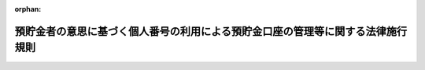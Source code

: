 .. _506M60004742001_20250624_507M60004742002:

:orphan:

================================================================================
預貯金者の意思に基づく個人番号の利用による預貯金口座の管理等に関する法律施行規則
================================================================================

.. raw:: html
    
    
    <main id="contentsLaw" class="active">
    <div id="innerDocument" class="active">
    
    
    
    
    <div style="margin-bottom: 12px;">
    <div id="lawTitleNo" style="font-size: 1.067rem; font-weight: bold;" class="_shokanBoxParent">令和六年内閣府・デジタル庁・財務省・厚生労働省・農林水産省・経済産業省令第一号<div class="_shokanBox"></div>
    <div class="_inyoBox" id="_inyo_"></div>
    </div>
    <div id="lawTitle" style="margin-left: 3rem; font-size: 1.5rem; font-weight: bold; line-height: 1.25em;" class="_shokanBoxParent">
    <span data-xpath="">預貯金者の意思に基づく個人番号の利用による預貯金口座の管理等に関する法律施行規則</span><div class="_shokanBox" id="_shokan_"><div class="_shokanBtnIcons"></div></div>
    <div class="_inyoBox" id="_inyo_"></div>
    </div>
    </div><section id="EnactStatement" class="active EnactStatement"><div class="_div_EnactStatement _shokanBoxParent" style="text-indent: 1em;">
    <span data-xpath="">預貯金者の意思に基づく個人番号の利用による預貯金口座の管理等に関する法律（令和三年法律第三十九号）の規定に基づき、及び同法を実施するため、預貯金者の意思に基づく個人番号の利用による預貯金口座の管理等に関する法律施行規則を次のように定める。</span><div class="_shokanBox" id="_shokan_"><div class="_shokanBtnIcons"></div></div>
    <div class="_inyoBox" id="_inyo_"></div>
    </div></section><section id="MainProvision" class="active MainProvision"><section id="" class="active Article"><div style="margin-left: 1em; font-weight: bold;" class="_div_ArticleCaption _shokanBoxParent">
    <span data-xpath="">（金融機関に対する申出の方法）</span><div class="_shokanBox" id="_shokan_"><div class="_shokanBtnIcons"></div></div>
    <div class="_inyoBox" id="_inyo_"></div>
    </div>
    <div style="margin-left: 1em; text-indent: -1em;" id="" class="_div_ArticleTitle _shokanBoxParent">
    <span style="font-weight: bold;">第一条</span>　<span data-xpath="">預貯金者の意思に基づく個人番号の利用による預貯金口座の管理等に関する法律（以下「法」という。）第三条第一項の申出は、特定の金融機関が管理する当該申出を行おうとする預貯金者を名義人とする全ての預貯金口座について、当該金融機関が個人番号を利用して管理することを希望する旨を記載した申出書を、当該金融機関に対し提出することにより行うものとする。</span><div class="_shokanBox" id="_shokan_"><div class="_shokanBtnIcons"></div></div>
    <div class="_inyoBox" id="_inyo_"></div>
    </div>
    <div style="margin-left: 1em; text-indent: -1em;" class="_div_ParagraphSentence _shokanBoxParent">
    <span style="font-weight: bold;">２</span>　<span data-xpath="">前項の申出書の提出は、書面又は電磁的方法（電子情報処理組織を使用する方法その他の情報通信の技術を利用する方法をいう。以下同じ。）により行うものとする。</span><div class="_shokanBox" id="_shokan_"><div class="_shokanBtnIcons"></div></div>
    <div class="_inyoBox" id="_inyo_"></div>
    </div></section><section id="" class="active Article"><div style="margin-left: 1em; font-weight: bold;" class="_div_ArticleCaption _shokanBoxParent">
    <span data-xpath="">（重要な取引）</span><div class="_shokanBox" id="_shokan_"><div class="_shokanBtnIcons"></div></div>
    <div class="_inyoBox" id="_inyo_"></div>
    </div>
    <div style="margin-left: 1em; text-indent: -1em;" id="" class="_div_ArticleTitle _shokanBoxParent">
    <span style="font-weight: bold;">第一条の二</span>　<span data-xpath="">法第三条第二項に規定する主務省令で定める重要な取引は、内国税の適正な課税の確保を図るための国外送金等に係る調書の提出等に関する法律（平成九年法律第百十号）第二条第四号に定める国外送金（金融機関が対面により受け付ける場合に限り、その金額が内国税の適正な課税の確保を図るための国外送金等に係る調書の提出等に関する法律施行令（平成九年政令第三百六十三号）第八条第一項で定める金額以下のものを除く。）とする。</span><div class="_shokanBox" id="_shokan_"><div class="_shokanBtnIcons"></div></div>
    <div class="_inyoBox" id="_inyo_"></div>
    </div></section><section id="" class="active Article"><div style="margin-left: 1em; font-weight: bold;" class="_div_ArticleCaption _shokanBoxParent">
    <span data-xpath="">（現に法第三条第一項の申出等の任に当たっている個人が預貯金者等本人と異なるときの金融機関等による本人確認）</span><div class="_shokanBox" id="_shokan_"><div class="_shokanBtnIcons"></div></div>
    <div class="_inyoBox" id="_inyo_"></div>
    </div>
    <div style="margin-left: 1em; text-indent: -1em;" id="" class="_div_ArticleTitle _shokanBoxParent">
    <span style="font-weight: bold;">第二条</span>　<span data-xpath="">金融機関等（金融機関又は預金保険機構をいう。以下同じ。）は、法第三条第一項の申出若しくは同条第二項の規定による承諾又は法第七条第一項若しくは第八条第一項の規定による求め（以下「法第三条第一項の申出等」という。）を行う預貯金者又は相続人（以下「預貯金者等」という。）の本人特定事項の確認（以下「本人確認」という。）を行う場合において、当該預貯金者等の同居の親族又は法定代理人が法第三条第一項の申出等を行うときその他の当該金融機関等との間で現に法第三条第一項の申出等の任に当たっている個人が当該預貯金者等と異なるとき（次項に規定する場合を除く。）は、当該預貯金者等の本人確認に加え、当該現に法第三条第一項の申出等の任に当たっている個人についても、本人確認を行うものとする。</span><div class="_shokanBox" id="_shokan_"><div class="_shokanBtnIcons"></div></div>
    <div class="_inyoBox" id="_inyo_"></div>
    </div>
    <div style="margin-left: 1em; text-indent: -1em;" class="_div_ParagraphSentence _shokanBoxParent">
    <span style="font-weight: bold;">２</span>　<span data-xpath="">金融機関等との間で現に法第三条第一項の申出若しくは同条第二項の規定による承諾の任に当たっている個人が同条第一項の申出若しくは同条第二項の規定による承諾を行う預貯金者と異なる場合又は金融機関等との間で現に法第八条第一項の規定による求めの任に当たっている個人が同項の規定による求めを行う相続人と異なる場合であって、当該預貯金者又は当該相続人が国、地方公共団体、人格のない社団若しくは財団又は犯罪による収益の移転防止に関する法律施行令（平成二十年政令第二十号）第十四条各号に掲げるもの（以下「国等」という。）であるときには、当該預貯金者又は当該相続人の本人確認に代えて当該現に法第三条第一項の申出若しくは同条第二項の規定による承諾の任に当たっている個人又は当該現に法第八条第一項の規定による求めの任に当たっている個人の本人確認を行うものとする。</span><div class="_shokanBox" id="_shokan_"><div class="_shokanBtnIcons"></div></div>
    <div class="_inyoBox" id="_inyo_"></div>
    </div></section><section id="" class="active Article"><div style="margin-left: 1em; font-weight: bold;" class="_div_ArticleCaption _shokanBoxParent">
    <span data-xpath="">（既に本人確認を行っている預貯金者等の金融機関等による本人確認）</span><div class="_shokanBox" id="_shokan_"><div class="_shokanBtnIcons"></div></div>
    <div class="_inyoBox" id="_inyo_"></div>
    </div>
    <div style="margin-left: 1em; text-indent: -1em;" id="" class="_div_ArticleTitle _shokanBoxParent">
    <span style="font-weight: bold;">第二条の二</span>　<span data-xpath="">次に掲げる場合における法第三条第一項の申出等を行う預貯金者等の本人確認（前条の規定による当該預貯金者等の代理人等（同条第一項に規定する現に法第三条第一項の申出等の任に当たっている個人又は前条第二項に規定する現に法第三条第一項の申出若しくは同条第二項の規定による承諾の任に当たっている個人若しくは現に法第八条第一項の規定による求めの任に当たっている個人をいう。以下同じ。）の本人確認を含む。）は、金融機関等が第五条に規定する方法により当該預貯金者等について既に本人確認を行っていることを確認する措置をもって代えることができる。</span><div class="_shokanBox" id="_shokan_"><div class="_shokanBtnIcons"></div></div>
    <div class="_inyoBox" id="_inyo_"></div>
    </div>
    <div id="" style="margin-left: 2em; text-indent: -1em;" class="_div_ItemSentence _shokanBoxParent">
    <span style="font-weight: bold;">一</span>　<span data-xpath="">当該金融機関等が他の金融機関に委託して法第三条第一項の申出等を受ける場合において、当該他の金融機関が預貯金者等について既に本人確認を行っており、かつ、当該本人確認について確認記録（金融機関等が本人確認を行った場合において直ちに、第九条第一項各号に掲げる方法のいずれかにより作成する第十条第一項各号に掲げる事項に関する記録をいう。以下同じ。）を保存している場合</span><div class="_shokanBox" id="_shokan_"><div class="_shokanBtnIcons"></div></div>
    <div class="_inyoBox" id="_inyo_"></div>
    </div>
    <div id="" style="margin-left: 2em; text-indent: -1em;" class="_div_ItemSentence _shokanBoxParent">
    <span style="font-weight: bold;">二</span>　<span data-xpath="">当該金融機関が合併、事業譲渡その他これらに準ずるものにより他の金融機関の事業を承継する場合において、当該他の金融機関が預貯金者等について既に本人確認を行っており、かつ、当該金融機関に対して、当該本人確認に係る確認記録を引き継ぎ、当該金融機関が当該確認記録を保存している場合</span><div class="_shokanBox" id="_shokan_"><div class="_shokanBtnIcons"></div></div>
    <div class="_inyoBox" id="_inyo_"></div>
    </div>
    <div id="" style="margin-left: 2em; text-indent: -1em;" class="_div_ItemSentence _shokanBoxParent">
    <span style="font-weight: bold;">三</span>　<span data-xpath="">当該金融機関等が預貯金者等について既に本人確認を行っており、かつ、当該本人確認に係る確認記録を保存している場合</span><div class="_shokanBox" id="_shokan_"><div class="_shokanBtnIcons"></div></div>
    <div class="_inyoBox" id="_inyo_"></div>
    </div></section><section id="" class="active Article"><div style="margin-left: 1em; font-weight: bold;" class="_div_ArticleCaption _shokanBoxParent">
    <span data-xpath="">（金融機関等による本人確認の方法）</span><div class="_shokanBox" id="_shokan_"><div class="_shokanBtnIcons"></div></div>
    <div class="_inyoBox" id="_inyo_"></div>
    </div>
    <div style="margin-left: 1em; text-indent: -1em;" id="" class="_div_ArticleTitle _shokanBoxParent">
    <span style="font-weight: bold;">第三条</span>　<span data-xpath="">法第三条第三項、第七条第二項及び第八条第二項に規定する主務省令で定める方法は、次の各号に掲げる預貯金者等の区分に応じ、それぞれ当該各号に定める方法とする。</span><span data-xpath="">この場合において、同条第一項の規定による求めを行う預貯金者等が法人のときは、名称及び本店又は主たる事務所の所在地を同条第二項に規定する本人特定事項とみなす。</span><div class="_shokanBox" id="_shokan_"><div class="_shokanBtnIcons"></div></div>
    <div class="_inyoBox" id="_inyo_"></div>
    </div>
    <div id="" style="margin-left: 2em; text-indent: -1em;" class="_div_ItemSentence _shokanBoxParent">
    <span style="font-weight: bold;">一</span>　<span data-xpath="">個人である預貯金者等</span>　<span data-xpath="">次に掲げる方法のいずれか</span><div class="_shokanBox" id="_shokan_"><div class="_shokanBtnIcons"></div></div>
    <div class="_inyoBox" id="_inyo_"></div>
    </div>
    <div style="margin-left: 3em; text-indent: -1em;" class="_div_Subitem1Sentence _shokanBoxParent">
    <span style="font-weight: bold;">イ</span>　<span data-xpath="">当該預貯金者等又はその代理人等から当該預貯金者等の本人確認書類（次条各号に定める書類をいう。以下同じ。）のうち同条第一号又は第三号に定めるもの（同条第一号ハからホまでに掲げるものを除く。以下「写真付き本人確認書類」という。）の提示（同条第一号ロに掲げる書類（一を限り発行され、又は発給されたものを除く。ロ及びハにおいて同じ。）の代理人等からの提示を除く。）を受ける方法</span><div class="_shokanBox" id="_shokan_"><div class="_shokanBtnIcons"></div></div>
    <div class="_inyoBox"></div>
    </div>
    <div style="margin-left: 3em; text-indent: -1em;" class="_div_Subitem1Sentence _shokanBoxParent">
    <span style="font-weight: bold;">ロ</span>　<span data-xpath="">当該預貯金者等又はその代理人等から当該預貯金者等の本人確認書類（次条第一号イに掲げるものを除く。）の提示（同号ロに掲げる書類の提示にあっては、当該書類の代理人等からの提示に限る。）を受けるとともに、当該本人確認書類に記載されている当該預貯金者等の住所に宛てて、当該預貯金者等の法第三条第一項の申出等に係る文書（以下「申出等関係文書」という。）を書留郵便若しくはその取扱いにおいて引受け及び配達の記録をする郵便又はこれらに準ずるもの（以下「書留郵便等」という。）により、その取扱いにおいて転送をしない郵便物又はこれに準ずるもの（以下「転送不要郵便物等」という。）として送付する方法</span><div class="_shokanBox" id="_shokan_"><div class="_shokanBtnIcons"></div></div>
    <div class="_inyoBox"></div>
    </div>
    <div style="margin-left: 3em; text-indent: -1em;" class="_div_Subitem1Sentence _shokanBoxParent">
    <span style="font-weight: bold;">ハ</span>　<span data-xpath="">当該預貯金者等又はその代理人等から当該預貯金者等の本人確認書類のうち次条第一号ハに掲げるもののいずれか二の書類の提示を受ける方法又は同号ハに掲げる書類及び同号ロ、ニ若しくはホに掲げる書類若しくは当該預貯金者等の現在の住所の記載がある補完書類（次項に規定する補完書類をいう。ニ及びリにおいて同じ。）の提示（同号ロに掲げる書類の提示にあっては、当該書類の代理人等からの提示に限る。）を受ける方法</span><div class="_shokanBox" id="_shokan_"><div class="_shokanBtnIcons"></div></div>
    <div class="_inyoBox"></div>
    </div>
    <div style="margin-left: 3em; text-indent: -1em;" class="_div_Subitem1Sentence _shokanBoxParent">
    <span style="font-weight: bold;">ニ</span>　<span data-xpath="">当該預貯金者等又はその代理人等から当該預貯金者等の本人確認書類のうち次条第一号ハに掲げるものの提示を受け、かつ、当該本人確認書類以外の本人確認書類若しくは当該預貯金者等の現在の住所の記載がある補完書類又はその写しの送付を受ける方法</span><div class="_shokanBox" id="_shokan_"><div class="_shokanBtnIcons"></div></div>
    <div class="_inyoBox"></div>
    </div>
    <div style="margin-left: 3em; text-indent: -1em;" class="_div_Subitem1Sentence _shokanBoxParent">
    <span style="font-weight: bold;">ホ</span>　<span data-xpath="">当該預貯金者等又はその代理人等から、金融機関等が提供するソフトウェアを使用して、本人確認用画像情報（当該預貯金者等又はその代理人等に当該ソフトウェアを使用して撮影をさせた当該預貯金者等の容貌及び写真付き本人確認書類の画像情報であって、当該写真付き本人確認書類に係る画像情報が、当該写真付き本人確認書類に記載されている本人特定事項、当該写真付き本人確認書類に貼り付けられた写真及び当該写真付き本人確認書類の厚みその他の特徴を確認することができるものをいう。）の送信を受ける方法</span><div class="_shokanBox" id="_shokan_"><div class="_shokanBtnIcons"></div></div>
    <div class="_inyoBox"></div>
    </div>
    <div style="margin-left: 3em; text-indent: -1em;" class="_div_Subitem1Sentence _shokanBoxParent">
    <span style="font-weight: bold;">ヘ</span>　<span data-xpath="">当該預貯金者等又はその代理人等から、金融機関等が提供するソフトウェアを使用して、本人確認用画像情報（当該預貯金者等又はその代理人等に当該ソフトウェアを使用して撮影をさせた当該預貯金者等の容貌の画像情報をいう。）の送信を受けるとともに、当該預貯金者等又はその代理人等から当該預貯金者等の写真付き本人確認書類（本人特定事項及び写真の情報が記録されている半導体集積回路（半導体集積回路の回路配置に関する法律（昭和六十年法律第四十三号）第二条第一項に規定する半導体集積回路をいう。以下同じ。）が組み込まれたものに限る。）に組み込まれた半導体集積回路に記録された当該情報の送信を受ける方法</span><div class="_shokanBox" id="_shokan_"><div class="_shokanBtnIcons"></div></div>
    <div class="_inyoBox"></div>
    </div>
    <div style="margin-left: 3em; text-indent: -1em;" class="_div_Subitem1Sentence _shokanBoxParent">
    <span style="font-weight: bold;">ト</span>　<span data-xpath="">当該預貯金者等又はその代理人等から、金融機関等が提供するソフトウェアを使用して、本人確認用画像情報（当該預貯金者等又はその代理人等に当該ソフトウェアを使用して撮影をさせた当該預貯金者等の本人確認書類のうち次条第一号又は第三号に定めるもの（同条第一号ニ及びホに掲げるものを除き、一を限り発行され、又は発給されたものに限る。以下トにおいて単に「本人確認書類」という。）の画像情報であって、当該本人確認書類に記載されている本人特定事項及び当該本人確認書類の厚みその他の特徴を確認することができるものをいう。）の送信を受け、又は当該預貯金者等若しくはその代理人等に当該ソフトウェアを使用して読み取りをさせた当該預貯金者等の本人確認書類（本人特定事項の情報が記録されている半導体集積回路が組み込まれたものに限る。）に組み込まれた半導体集積回路に記録された当該情報の送信を受けるとともに、次に掲げる行為のいずれかを行う方法（法第三条第一項の申出等を行う者が次の（１）又は（２）に規定する本人確認に係る預貯金者等になりすましている疑いがある法第三条第一項の申出等又は当該本人確認が行われた際に本人特定事項を偽っていた疑いがある預貯金者等（その代理人等が本人特定事項を偽っていた疑いがある預貯金者等を含む。）による法第三条第一項の申出等を除く。）</span><div class="_shokanBox" id="_shokan_"><div class="_shokanBtnIcons"></div></div>
    <div class="_inyoBox"></div>
    </div>
    <div style="margin-left: 4em; text-indent: -1em;" class="_div_Subitem2Sentence _shokanBoxParent">
    <span style="font-weight: bold;">（１）</span>　<span data-xpath="">他の特定事業者（犯罪による収益の移転防止に関する法律（平成十九年法律第二十二号）第二条第二項に規定する特定事業者をいう。）が犯罪による収益の移転防止に関する法律施行令第七条第一項第一号イに掲げる取引若しくは同項第三号に定める取引又は法第三条第一項の申出等を行う際に当該預貯金者等について本人確認を行い、当該本人確認に係る確認記録を保存し、かつ、当該預貯金者等又はその代理人等から当該預貯金者等しか知り得ない事項その他の当該預貯金者等が当該確認記録に記録されている預貯金者等と同一であることを示す事項の申告を受けることにより当該預貯金者等が当該確認記録に記録されている預貯金者等と同一であることを確認していることを確認すること。</span><div class="_shokanBox" id="_shokan_"><div class="_shokanBtnIcons"></div></div>
    <div class="_inyoBox"></div>
    </div>
    <div style="margin-left: 4em; text-indent: -1em;" class="_div_Subitem2Sentence _shokanBoxParent">
    <span style="font-weight: bold;">（２）</span>　<span data-xpath="">当該預貯金者等の預貯金口座（当該預貯金口座に係る犯罪による収益の移転防止に関する法律施行令第七条第一項第一号イに掲げる取引を行う際に当該預貯金者等について本人確認を行い、かつ、当該本人確認に係る確認記録を保存しているものに限る。）に金銭の振込みを行うとともに、当該預貯金者等又はその代理人等から当該振込みを特定するために必要な事項が記載された預貯金通帳の写し又はこれに準ずるものの送付を受けること。</span><div class="_shokanBox" id="_shokan_"><div class="_shokanBtnIcons"></div></div>
    <div class="_inyoBox"></div>
    </div>
    <div style="margin-left: 3em; text-indent: -1em;" class="_div_Subitem1Sentence _shokanBoxParent">
    <span style="font-weight: bold;">チ</span>　<span data-xpath="">当該預貯金者等又はその代理人等から当該預貯金者等の本人確認書類のうち次条第一号若しくは第三号に定めるもの（以下チ及びリにおいて単に「本人確認書類」という。）の送付を受け、又は当該預貯金者等の本人確認書類（本人特定事項の情報が記録されている半導体集積回路が組み込まれたものに限る。）に組み込まれた半導体集積回路に記録された当該情報若しくは本人確認用画像情報（当該預貯金者等又はその代理人等に金融機関等が提供するソフトウェアを使用して撮影をさせた当該預貯金者等の本人確認書類（同条第一号イからハまでに掲げるもののうち一を限り発行され、又は発給されたものに限る。）の画像情報であって、当該本人確認書類に記載されている本人特定事項及び当該本人確認書類の厚みその他の特徴を確認することができるものをいう。）の送信（当該本人確認用画像情報にあっては、当該ソフトウェアを使用した送信に限る。）を受けるとともに、当該本人確認書類に記載され、又は当該情報に記録されている当該預貯金者等の住所に宛てて、申出等関係文書を書留郵便等により、転送不要郵便物等として送付する方法</span><div class="_shokanBox" id="_shokan_"><div class="_shokanBtnIcons"></div></div>
    <div class="_inyoBox"></div>
    </div>
    <div style="margin-left: 3em; text-indent: -1em;" class="_div_Subitem1Sentence _shokanBoxParent">
    <span style="font-weight: bold;">リ</span>　<span data-xpath="">当該預貯金者等又はその代理人等から当該預貯金者等の現在の住所の記載がある本人確認書類のいずれか二の書類の写しの送付を受け、又は当該預貯金者等の本人確認書類の写し及び当該預貯金者等の現在の住所の記載がある補完書類（次項第三号に掲げる書類にあっては、当該預貯金者等と同居する者のものを含み、当該本人確認書類に当該預貯金者等の現在の住所の記載がないときは、当該補完書類及び他の補完書類（当該預貯金者等のものに限る。）とする。）若しくはその写しの送付を受けるとともに、当該本人確認書類の写し又は当該補完書類若しくはその写しに記載されている当該預貯金者等の住所（当該本人確認書類の写しに当該預貯金者等の現在の住所の記載がない場合にあっては、当該補完書類又はその写しに記載されている当該預貯金者等の住所）に宛てて、申出等関係文書を書留郵便等により、転送不要郵便物等として送付する方法</span><div class="_shokanBox" id="_shokan_"><div class="_shokanBtnIcons"></div></div>
    <div class="_inyoBox"></div>
    </div>
    <div style="margin-left: 3em; text-indent: -1em;" class="_div_Subitem1Sentence _shokanBoxParent">
    <span style="font-weight: bold;">ヌ</span>　<span data-xpath="">当該預貯金者等から、カード代替電磁的記録（行政手続における特定の個人を識別するための番号の利用等に関する法律（平成二十五年法律第二十七号。以下この条及び次条第一号イにおいて「番号利用法」という。）第二条第八項に規定するカード代替電磁的記録をいう。）を構成する電磁的記録（電子的方式、磁気的方式その他人の知覚によっては認識することができない方式で作られる記録であって、電子計算機による情報処理の用に供されるものをいう。第九条第一項において同じ。）のうち、当該預貯金者等の本人特定事項及び写真の情報が記録されているもの（以下「特定電磁的記録」という。）の送信（番号利用法第十八条の三第一項の認定を受けたプログラムを用いて行うものに限る。ル及び第十条第一項第五号において同じ。）を受けるとともに、当該特定電磁的記録が当該送信を行った当該預貯金者等のものであることの確認（番号利用法第十八条の四第一項の規定により提供されるプログラム又は同条第二項の認定を受けたプログラムを用いて行うものに限る。ル及び第十条第一項第五号において同じ。）を行う方法</span><div class="_shokanBox" id="_shokan_"><div class="_shokanBtnIcons"></div></div>
    <div class="_inyoBox"></div>
    </div>
    <div style="margin-left: 3em; text-indent: -1em;" class="_div_Subitem1Sentence _shokanBoxParent">
    <span style="font-weight: bold;">ル</span>　<span data-xpath="">その取扱いにおいて名宛人本人若しくは差出人の指定した名宛人に代わって受け取ることができる者に限り交付する郵便又はこれに準ずるもの（金融機関等に代わって住所を確認し、写真付き本人確認書類の提示を受け、並びに第十条第一項第一号、第三号（括弧書を除く。）及び第十六号に掲げる事項を当該金融機関等に伝達する措置又は金融機関等に代わって住所を確認し、特定電磁的記録の送信を受けるとともに、当該特定電磁的記録が当該送信を行った当該預貯金者等のものであることの確認を行い、並びに同項第一号及び第五号に掲げる事項を当該金融機関等に伝達する措置がとられているものに限る。）により、当該預貯金者等に対して、申出等関係文書を送付する方法</span><div class="_shokanBox" id="_shokan_"><div class="_shokanBtnIcons"></div></div>
    <div class="_inyoBox"></div>
    </div>
    <div style="margin-left: 3em; text-indent: -1em;" class="_div_Subitem1Sentence _shokanBoxParent">
    <span style="font-weight: bold;">ヲ</span>　<span data-xpath="">当該預貯金者等から、電子署名及び認証業務に関する法律（平成十二年法律第百二号。以下「電子署名法」という。）第四条第一項の認定を受けた者が発行し、かつ、その認定に係る業務の用に供する電子証明書（当該預貯金者等の本人特定事項の記録のあるものに限る。）及び当該電子証明書により確認される電子署名法第二条第一項に規定する電子署名が行われた法第三条第一項の申出等に関する情報の送信を受ける方法</span><div class="_shokanBox" id="_shokan_"><div class="_shokanBtnIcons"></div></div>
    <div class="_inyoBox"></div>
    </div>
    <div style="margin-left: 3em; text-indent: -1em;" class="_div_Subitem1Sentence _shokanBoxParent">
    <span style="font-weight: bold;">ワ</span>　<span data-xpath="">当該預貯金者等から、電子署名等に係る地方公共団体情報システム機構の認証業務に関する法律（平成十四年法律第百五十三号。以下「公的個人認証法」という。）第三条第六項又は第十六条の二第六項の規定に基づき地方公共団体情報システム機構が発行した署名用電子証明書及び当該署名用電子証明書により確認される公的個人認証法第二条第一項に規定する電子署名が行われた法第三条第一項の申出等に関する情報の送信を受ける方法（金融機関等が公的個人認証法第十七条第四項に規定する署名検証者である場合に限る。）</span><div class="_shokanBox" id="_shokan_"><div class="_shokanBtnIcons"></div></div>
    <div class="_inyoBox"></div>
    </div>
    <div style="margin-left: 3em; text-indent: -1em;" class="_div_Subitem1Sentence _shokanBoxParent">
    <span style="font-weight: bold;">カ</span>　<span data-xpath="">当該預貯金者等から、公的個人認証法第十七条第一項第五号に掲げる内閣総理大臣及び総務大臣の認定を受けた者であって、同条第四項に規定する署名検証者である者が発行し、かつ、当該認定を受けた者が行う特定認証業務（電子署名法第二条第三項に規定する特定認証業務をいう。）の用に供する電子証明書（当該預貯金者等の本人特定事項の記録のあるものに限り、当該預貯金者等に係る利用者（電子署名法第二条第二項に規定する利用者をいう。）の真偽の確認が、電子署名及び認証業務に関する法律施行規則（平成十三年総務省・法務省・経済産業省令第二号）第五条第一項各号に掲げる方法により行われて発行されるものに限る。）及び当該電子証明書により確認される電子署名法第二条第一項に規定する電子署名が行われた法第三条第一項の申出等に関する情報の送信を受ける方法</span><div class="_shokanBox" id="_shokan_"><div class="_shokanBtnIcons"></div></div>
    <div class="_inyoBox"></div>
    </div>
    <div id="" style="margin-left: 2em; text-indent: -1em;" class="_div_ItemSentence _shokanBoxParent">
    <span style="font-weight: bold;">二</span>　<span data-xpath="">法人である預貯金者等</span>　<span data-xpath="">次に掲げる方法のいずれか</span><div class="_shokanBox" id="_shokan_"><div class="_shokanBtnIcons"></div></div>
    <div class="_inyoBox" id="_inyo_"></div>
    </div>
    <div style="margin-left: 3em; text-indent: -1em;" class="_div_Subitem1Sentence _shokanBoxParent">
    <span style="font-weight: bold;">イ</span>　<span data-xpath="">当該法人の代理人等から本人確認書類のうち次条第二号又は第三号に定めるものの提示を受ける方法</span><div class="_shokanBox" id="_shokan_"><div class="_shokanBtnIcons"></div></div>
    <div class="_inyoBox"></div>
    </div>
    <div style="margin-left: 3em; text-indent: -1em;" class="_div_Subitem1Sentence _shokanBoxParent">
    <span style="font-weight: bold;">ロ</span>　<span data-xpath="">当該法人の代理人等から当該預貯金者等の名称及び本店又は主たる事務所の所在地の申告を受け、かつ、電気通信回線による登記情報の提供に関する法律（平成十一年法律第二百二十六号）第三条第二項に規定する指定法人から登記情報（同法第二条第一項に規定する登記情報をいう。以下同じ。）の送信を受ける方法（当該法人の代理人等（当該預貯金者等を代表する権限を有する役員として登記されていない法人の代理人等に限る。）と対面しないで当該申告を受けるときは、当該方法に加え、当該預貯金者等の本店等（本店、主たる事務所、支店（会社法（平成十七年法律第八十六号）第九百三十三条第三項の規定により支店とみなされるものを含む。）又は日本に営業所を設けていない外国会社の日本における代表者の住所をいう。以下同じ。）に宛てて、申出等関係文書を書留郵便等により、転送不要郵便物等として送付する方法）</span><div class="_shokanBox" id="_shokan_"><div class="_shokanBtnIcons"></div></div>
    <div class="_inyoBox"></div>
    </div>
    <div style="margin-left: 3em; text-indent: -1em;" class="_div_Subitem1Sentence _shokanBoxParent">
    <span style="font-weight: bold;">ハ</span>　<span data-xpath="">当該法人の代理人等から当該預貯金者等の名称及び本店又は主たる事務所の所在地の申告を受けるとともに、番号利用法第三十九条第四項の規定により公表されている当該預貯金者等の名称及び本店又は主たる事務所の所在地（以下「公表事項」という。）を確認する方法（当該法人の代理人等と対面しないで当該申告を受けるときは、当該方法に加え、当該預貯金者等の本店等に宛てて、申出等関係文書を書留郵便等により、転送不要郵便物等として送付する方法）</span><div class="_shokanBox" id="_shokan_"><div class="_shokanBtnIcons"></div></div>
    <div class="_inyoBox"></div>
    </div>
    <div style="margin-left: 3em; text-indent: -1em;" class="_div_Subitem1Sentence _shokanBoxParent">
    <span style="font-weight: bold;">ニ</span>　<span data-xpath="">当該法人の代理人等から本人確認書類のうち次条第二号若しくは第三号に定めるもの又はその写しの送付を受けるとともに、当該本人確認書類又はその写しに記載されている当該預貯金者等の本店等に宛てて、申出等関係文書を書留郵便等により、転送不要郵便物等として送付する方法</span><div class="_shokanBox" id="_shokan_"><div class="_shokanBtnIcons"></div></div>
    <div class="_inyoBox"></div>
    </div>
    <div style="margin-left: 3em; text-indent: -1em;" class="_div_Subitem1Sentence _shokanBoxParent">
    <span style="font-weight: bold;">ホ</span>　<span data-xpath="">当該法人の代理人等から、商業登記法（昭和三十八年法律第百二十五号）第十二条の二第一項及び第三項の規定に基づき登記官が作成した電子証明書並びに当該電子証明書により確認される電子署名法第二条第一項に規定する電子署名が行われた法第三条第一項の申出等に関する情報の送信を受ける方法</span><div class="_shokanBox" id="_shokan_"><div class="_shokanBtnIcons"></div></div>
    <div class="_inyoBox"></div>
    </div>
    <div style="margin-left: 1em; text-indent: -1em;" class="_div_ParagraphSentence _shokanBoxParent">
    <span style="font-weight: bold;">２</span>　<span data-xpath="">金融機関等は、前項第一号イからチまで若しくはヌ又は第二号イ若しくはニに掲げる方法（同項第一号ハに掲げる方法にあっては当該預貯金者等の現在の住所が記載された次に掲げる書類のいずれか（本人確認書類を除き、有効期間又は有効期限のある第四号及び第五号に掲げるものにあっては金融機関等が提示又は送付を受ける日において有効なものに、その他のものにあっては領収日付の押印又は発行年月日の記載があるもので、その日が金融機関等が提示又は送付を受ける日前六月以内のものに限る。以下「補完書類」という。）の提示を受ける場合を、同項第一号ニに掲げる方法にあっては当該預貯金者等の現在の住所が記載された補完書類又はその写しの送付を受ける場合を除く。）により本人確認を行う場合において、当該本人確認書類若しくはその写しに当該預貯金者等の現在の住所若しくは本店若しくは主たる事務所の所在地の記載がないとき又は当該本人確認書類に組み込まれた半導体集積回路若しくは特定電磁的記録に当該預貯金者等の現在の住所の情報の記録がないときは、当該預貯金者等又はその代理人等から、当該記載がある当該預貯金者等の本人確認書類若しくは補完書類の提示を受け、又は当該本人確認書類若しくは当該補完書類若しくはその写しの送付を受けることにより、当該預貯金者等の現在の住所又は本店若しくは主たる事務所の所在地を確認することができる。</span><span data-xpath="">この場合においては、同項の規定にかかわらず、同項第一号ロ若しくはチ又は第二号ニに規定する申出等関係文書は、当該本人確認書類若しくは当該補完書類又はその写しに記載されている当該預貯金者等の住所又は本店等に宛てて送付するものとする。</span><div class="_shokanBox" id="_shokan_"><div class="_shokanBtnIcons"></div></div>
    <div class="_inyoBox" id="_inyo_"></div>
    </div>
    <div id="" style="margin-left: 2em; text-indent: -1em;" class="_div_ItemSentence _shokanBoxParent">
    <span style="font-weight: bold;">一</span>　<span data-xpath="">国税又は地方税の領収証書又は納税証明書</span><div class="_shokanBox" id="_shokan_"><div class="_shokanBtnIcons"></div></div>
    <div class="_inyoBox" id="_inyo_"></div>
    </div>
    <div id="" style="margin-left: 2em; text-indent: -1em;" class="_div_ItemSentence _shokanBoxParent">
    <span style="font-weight: bold;">二</span>　<span data-xpath="">所得税法（昭和四十年法律第三十三号）第七十四条第二項に規定する社会保険料の領収証書</span><div class="_shokanBox" id="_shokan_"><div class="_shokanBtnIcons"></div></div>
    <div class="_inyoBox" id="_inyo_"></div>
    </div>
    <div id="" style="margin-left: 2em; text-indent: -1em;" class="_div_ItemSentence _shokanBoxParent">
    <span style="font-weight: bold;">三</span>　<span data-xpath="">公共料金（日本国内において供給される電気、ガス及び水道水その他これらに準ずるものに係る料金をいう。）の領収証書</span><div class="_shokanBox" id="_shokan_"><div class="_shokanBtnIcons"></div></div>
    <div class="_inyoBox" id="_inyo_"></div>
    </div>
    <div id="" style="margin-left: 2em; text-indent: -1em;" class="_div_ItemSentence _shokanBoxParent">
    <span style="font-weight: bold;">四</span>　<span data-xpath="">当該預貯金者等が個人である場合にあっては、前三号に掲げる書類のほか、官公庁から発行され、又は発給された書類その他これに類するもので、当該預貯金者等の氏名及び住所の記載があるもの（内閣総理大臣、財務大臣、厚生労働大臣、農林水産大臣及び経済産業大臣が指定するものを除く。）</span><div class="_shokanBox" id="_shokan_"><div class="_shokanBtnIcons"></div></div>
    <div class="_inyoBox" id="_inyo_"></div>
    </div>
    <div id="" style="margin-left: 2em; text-indent: -1em;" class="_div_ItemSentence _shokanBoxParent">
    <span style="font-weight: bold;">五</span>　<span data-xpath="">日本国政府の承認した外国政府又は権限ある国際機関の発行した書類その他これに類するもので、本人確認書類のうち次条第一号又は第二号に定めるものに準ずるもの（当該預貯金者等が個人の場合にあってはその氏名及び住所、法人の場合にあってはその名称及び本店又は主たる事務所の所在地の記載があるものに限る。）</span><div class="_shokanBox" id="_shokan_"><div class="_shokanBtnIcons"></div></div>
    <div class="_inyoBox" id="_inyo_"></div>
    </div>
    <div style="margin-left: 1em; text-indent: -1em;" class="_div_ParagraphSentence _shokanBoxParent">
    <span style="font-weight: bold;">３</span>　<span data-xpath="">金融機関等は、第一項第二号ロからニまでに掲げる方法（同号ロ及びハに掲げる方法にあっては、括弧書に規定する方法に限る。）により本人確認を行う場合においては、当該預貯金者等の本店等に代えて、当該預貯金者等の代理人等から、当該預貯金者等の営業所であると認められる場所の記載がある当該預貯金者等の本人確認書類若しくは補完書類の提示を受け、又は当該本人確認書類若しくは当該補完書類若しくはその写しの送付を受けるとともに、当該場所に宛てて申出等関係文書を送付することができる。</span><div class="_shokanBox" id="_shokan_"><div class="_shokanBtnIcons"></div></div>
    <div class="_inyoBox" id="_inyo_"></div>
    </div>
    <div style="margin-left: 1em; text-indent: -1em;" class="_div_ParagraphSentence _shokanBoxParent">
    <span style="font-weight: bold;">４</span>　<span data-xpath="">金融機関等は、第一項第一号ロ、チ若しくはリ又は第二号ロからニまでに掲げる方法（同号ロ及びハに掲げる方法にあっては、括弧書に規定する方法に限る。）により本人確認を行う場合においては、申出等関係文書を書留郵便等により転送不要郵便物等として送付することに代えて、次に掲げる方法のいずれかによることができる。</span><div class="_shokanBox" id="_shokan_"><div class="_shokanBtnIcons"></div></div>
    <div class="_inyoBox" id="_inyo_"></div>
    </div>
    <div id="" style="margin-left: 2em; text-indent: -1em;" class="_div_ItemSentence _shokanBoxParent">
    <span style="font-weight: bold;">一</span>　<span data-xpath="">当該金融機関等の役職員が、当該本人確認書類若しくはその写しに記載され、当該登記情報に記録され、又は番号利用法第三十九条第四項の規定により公表されている当該預貯金者等の住所又は本店等に赴いて当該預貯金者等（法人である場合にあっては、その代理人等）に申出等関係文書を交付する方法（次号に規定する場合を除く。）</span><div class="_shokanBox" id="_shokan_"><div class="_shokanBtnIcons"></div></div>
    <div class="_inyoBox" id="_inyo_"></div>
    </div>
    <div id="" style="margin-left: 2em; text-indent: -1em;" class="_div_ItemSentence _shokanBoxParent">
    <span style="font-weight: bold;">二</span>　<span data-xpath="">当該金融機関等の役職員が、当該預貯金者等の本人確認書類若しくは補完書類又はその写しに記載されている当該預貯金者等の住所又は本店等に赴いて当該預貯金者等（法人である場合にあっては、その代理人等）に申出等関係文書を交付する方法（当該本人確認書類若しくは補完書類又はその写しを用いて第二項の規定により当該預貯金者等の現在の住所又は本店若しくは主たる事務所の所在地を確認した場合に限る。）</span><div class="_shokanBox" id="_shokan_"><div class="_shokanBtnIcons"></div></div>
    <div class="_inyoBox" id="_inyo_"></div>
    </div>
    <div id="" style="margin-left: 2em; text-indent: -1em;" class="_div_ItemSentence _shokanBoxParent">
    <span style="font-weight: bold;">三</span>　<span data-xpath="">当該金融機関等の役職員が、当該預貯金者等の本人確認書類若しくは補完書類又はその写しに記載されている当該預貯金者等の営業所であると認められる場所に赴いて当該預貯金者等の代理人等に申出等関係文書を交付する方法（当該預貯金者等の代理人等から、当該本人確認書類若しくは補完書類の提示を受け、又は当該本人確認書類若しくは当該補完書類若しくはその写しの送付を受ける場合に限る。）</span><div class="_shokanBox" id="_shokan_"><div class="_shokanBtnIcons"></div></div>
    <div class="_inyoBox" id="_inyo_"></div>
    </div></section><section id="" class="active Article"><div style="margin-left: 1em; font-weight: bold;" class="_div_ArticleCaption _shokanBoxParent">
    <span data-xpath="">（本人確認書類）</span><div class="_shokanBox" id="_shokan_"><div class="_shokanBtnIcons"></div></div>
    <div class="_inyoBox" id="_inyo_"></div>
    </div>
    <div style="margin-left: 1em; text-indent: -1em;" id="" class="_div_ArticleTitle _shokanBoxParent">
    <span style="font-weight: bold;">第四条</span>　<span data-xpath="">前条第一項（第六条第一項において準用する場合を含む。）に規定する方法において、金融機関等が提示又は送付を受ける書類は、次の各号に掲げる区分に応じ、それぞれ当該各号に定める書類のいずれかとする。</span><span data-xpath="">ただし、第一号イ及びハに掲げる本人確認書類並びに有効期間又は有効期限のある同号ロ及びホ並びに第二号ロに掲げる本人確認書類（法第三条第一項の申出等を行うための申出書又は申請書に預貯金者等が押印した印鑑に係る印鑑登録証明書を除く。）並びに第三号に定める本人確認書類にあっては金融機関等が提示又は送付を受ける日において有効なものに、その他の本人確認書類にあっては金融機関等が提示又は送付を受ける日前六月以内に作成されたものに限る。</span><div class="_shokanBox" id="_shokan_"><div class="_shokanBtnIcons"></div></div>
    <div class="_inyoBox" id="_inyo_"></div>
    </div>
    <div id="" style="margin-left: 2em; text-indent: -1em;" class="_div_ItemSentence _shokanBoxParent">
    <span style="font-weight: bold;">一</span>　<span data-xpath="">個人（第三号に掲げる者を除く。）</span>　<span data-xpath="">次に掲げる書類のいずれか</span><div class="_shokanBox" id="_shokan_"><div class="_shokanBtnIcons"></div></div>
    <div class="_inyoBox" id="_inyo_"></div>
    </div>
    <div style="margin-left: 3em; text-indent: -1em;" class="_div_Subitem1Sentence _shokanBoxParent">
    <span style="font-weight: bold;">イ</span>　<span data-xpath="">運転免許証等（道路交通法（昭和三十五年法律第百五号）第九十二条第一項に規定する運転免許証及び同法第百五条の二第一項に規定する運転経歴証明書（交付年月日が平成二十四年四月一日以降のものに限る。）をいう。）若しくは出入国管理及び難民認定法（昭和二十六年政令第三百十九号）第十九条の三に規定する在留カード（ハにおいて単に「在留カード」という。）、日本国との平和条約に基づき日本の国籍を離脱した者等の出入国管理に関する特例法（平成三年法律第七十一号）第七条第一項に規定する特別永住者証明書（ハにおいて単に「特別永住者証明書」という。）、出入国管理及び難民認定法及び日本国との平和条約に基づき日本の国籍を離脱した者等の出入国管理に関する特例法の一部を改正する等の法律（平成二十一年法律第七十九号）第四条の規定による廃止前の外国人登録法（昭和二十七年法律第百二十五号）に規定する外国人登録証明書（特別永住者（日本国との平和条約に基づき日本の国籍を離脱した者等の出入国管理に関する特例法に規定する特別永住者をいう。）が所持するもので、出入国管理及び難民認定法及び日本国との平和条約に基づき日本の国籍を離脱した者等の出入国管理に関する特例法の一部を改正する等の法律附則第二十八条第二項各号に定める期間に限る。ハにおいて同じ。）、番号利用法第二条第七項に規定する個人番号カード（以下この号において単に「個人番号カード」という。）若しくは行政手続における特定の個人を識別するための番号の利用等に関する法律の施行に伴う関係法律の整備等に関する法律（平成二十五年法律第二十八号）第十九条の規定による改正前の住民基本台帳法（昭和四十二年法律第八十一号）第三十条の四十四第一項に規定する住民基本台帳カード（同条第三項の規定により交付されたもので、行政手続における特定の個人を識別するための番号の利用等に関する法律の施行に伴う関係法律の整備等に関する法律第二十条第一項の規定によりなお従前の例によることとされた同法第十九条の規定による改正前の住民基本台帳法第三十条の四十四第九項の規定によりその効力を失う時又は当該住民基本台帳カードの交付を受けた者が番号利用法第十七条第一項の規定により個人番号カードの交付を受ける時のいずれか早い時までの間に限る。）（当該個人の写真が貼り付けられたものに限る。）若しくは旅券等（出入国管理及び難民認定法第二条第五号に掲げる旅券又は同条第六号に掲げる乗員手帳をいう。）若しくは同法第十四条の二第四項に規定する船舶観光上陸許可書（その交付に際して当該交付を受ける者の同法第二条第五号に掲げる旅券の写しが貼り付けられたものに限る。）又は身体障害者手帳、精神障害者保健福祉手帳（当該個人の写真が貼り付けられたものに限る。）、療育手帳若しくは戦傷病者手帳（当該個人の本人特定事項の記載があるものに限る。）</span><div class="_shokanBox" id="_shokan_"><div class="_shokanBtnIcons"></div></div>
    <div class="_inyoBox"></div>
    </div>
    <div style="margin-left: 3em; text-indent: -1em;" class="_div_Subitem1Sentence _shokanBoxParent">
    <span style="font-weight: bold;">ロ</span>　<span data-xpath="">イに掲げるもののほか、官公庁から発行され、又は発給された書類その他これに類するもので、当該個人の本人特定事項の記載があり、かつ、当該官公庁が当該個人の写真を貼り付けたもの</span><div class="_shokanBox" id="_shokan_"><div class="_shokanBtnIcons"></div></div>
    <div class="_inyoBox"></div>
    </div>
    <div style="margin-left: 3em; text-indent: -1em;" class="_div_Subitem1Sentence _shokanBoxParent">
    <span style="font-weight: bold;">ハ</span>　<span data-xpath="">在留カード、特別永住者証明書、外国人登録証明書若しくは個人番号カード（イに掲げるものを除く。）若しくは精神障害者保健福祉手帳（当該個人の写真が貼り付けられたものを除く。）、国民健康保険、健康保険、船員保険、後期高齢者医療、国家公務員共済組合、地方公務員共済組合若しくは私立学校教職員共済制度の資格確認書、介護保険の被保険者証、健康保険日雇特例被保険者手帳、年金制度の機能強化のための国民年金法等の一部を改正する法律（令和二年法律第四十号）第二条の規定による改正前の国民年金法（昭和三十四年法律第百四十一号）第十三条第一項に規定する国民年金手帳（年金制度の機能強化のための国民年金法等の一部を改正する法律の施行に伴う厚生労働省関係省令の整備に関する省令（令和三年厚生労働省令第百十五号）の施行の際現に交付されているもので、同令附則第六条第一項の規定により、同項に規定する書類とみなされる間に限る。）、児童扶養手当証書若しくは母子健康手帳（当該個人の本人特定事項の記載があるものに限る。）又は法第三条第一項の申出等を行うための申出書若しくは申請書に預貯金者等が押印した印鑑に係る印鑑登録証明書</span><div class="_shokanBox" id="_shokan_"><div class="_shokanBtnIcons"></div></div>
    <div class="_inyoBox"></div>
    </div>
    <div style="margin-left: 3em; text-indent: -1em;" class="_div_Subitem1Sentence _shokanBoxParent">
    <span style="font-weight: bold;">ニ</span>　<span data-xpath="">印鑑登録証明書（ハに掲げるものを除く。）、戸籍の附票の写し、住民票の写し又は住民票の記載事項証明書（地方公共団体の長の住民基本台帳の氏名、住所その他の事項を証する書類をいう。）</span><div class="_shokanBox" id="_shokan_"><div class="_shokanBtnIcons"></div></div>
    <div class="_inyoBox"></div>
    </div>
    <div style="margin-left: 3em; text-indent: -1em;" class="_div_Subitem1Sentence _shokanBoxParent">
    <span style="font-weight: bold;">ホ</span>　<span data-xpath="">イからニまでに掲げるもののほか、官公庁から発行され、又は発給された書類その他これに類するもので、当該個人の本人特定事項の記載があるもの（内閣総理大臣、財務大臣、厚生労働大臣、農林水産大臣及び経済産業大臣が指定するものを除く。）</span><div class="_shokanBox" id="_shokan_"><div class="_shokanBtnIcons"></div></div>
    <div class="_inyoBox"></div>
    </div>
    <div id="" style="margin-left: 2em; text-indent: -1em;" class="_div_ItemSentence _shokanBoxParent">
    <span style="font-weight: bold;">二</span>　<span data-xpath="">法人（次号に掲げる者を除く。）</span>　<span data-xpath="">次に掲げる書類のいずれか</span><div class="_shokanBox" id="_shokan_"><div class="_shokanBtnIcons"></div></div>
    <div class="_inyoBox" id="_inyo_"></div>
    </div>
    <div style="margin-left: 3em; text-indent: -1em;" class="_div_Subitem1Sentence _shokanBoxParent">
    <span style="font-weight: bold;">イ</span>　<span data-xpath="">当該法人の設立の登記に係る登記事項証明書（当該法人が設立の登記をしていないときは、当該法人を所轄する行政機関の長の当該法人の名称及び本店又は主たる事務所の所在地を証する書類）又は印鑑登録証明書（当該法人の名称及び本店又は主たる事務所の所在地の記載があるものに限る。）</span><div class="_shokanBox" id="_shokan_"><div class="_shokanBtnIcons"></div></div>
    <div class="_inyoBox"></div>
    </div>
    <div style="margin-left: 3em; text-indent: -1em;" class="_div_Subitem1Sentence _shokanBoxParent">
    <span style="font-weight: bold;">ロ</span>　<span data-xpath="">イに掲げるもののほか、官公庁から発行され、又は発給された書類その他これに類するもので、当該法人の名称及び本店又は主たる事務所の所在地の記載があるもの</span><div class="_shokanBox" id="_shokan_"><div class="_shokanBtnIcons"></div></div>
    <div class="_inyoBox"></div>
    </div>
    <div id="" style="margin-left: 2em; text-indent: -1em;" class="_div_ItemSentence _shokanBoxParent">
    <span style="font-weight: bold;">三</span>　<span data-xpath="">外国人（日本の国籍を有しない個人をいい、本邦に在留しているもの（日本国とアメリカ合衆国との間の相互協力及び安全保障条約第六条に基づく施設及び区域並びに日本国における合衆国軍隊の地位に関する協定第九条第一項又は日本国における国際連合の軍隊の地位に関する協定第三条第一項の規定により本邦に入国し在留しているものを除く。）を除く。）及び外国に本店又は主たる事務所を有する法人</span>　<span data-xpath="">前二号に定めるもの（この場合において、第一号中「当該個人」とあるのは「当該外国人」と、前号中「当該法人」とあるのは「当該外国に本店又は主たる事務所を有する法人」とする。）のほか、日本国政府の承認した外国政府又は権限ある国際機関の発行した書類その他これに類するもので、前二号に定めるものに準ずるもの（個人の場合にあってはその本人特定事項の記載があるものに、法人の場合にあってはその名称及び本店又は主たる事務所の所在地の記載があるものに限る。）</span><div class="_shokanBox" id="_shokan_"><div class="_shokanBtnIcons"></div></div>
    <div class="_inyoBox" id="_inyo_"></div>
    </div></section><section id="" class="active Article"><div style="margin-left: 1em; font-weight: bold;" class="_div_ArticleCaption _shokanBoxParent">
    <span data-xpath="">（預貯金者等について既に本人確認を行っていることを確認する方法）</span><div class="_shokanBox" id="_shokan_"><div class="_shokanBtnIcons"></div></div>
    <div class="_inyoBox" id="_inyo_"></div>
    </div>
    <div style="margin-left: 1em; text-indent: -1em;" id="" class="_div_ArticleTitle _shokanBoxParent">
    <span style="font-weight: bold;">第五条</span>　<span data-xpath="">預貯金者等について既に本人確認を行っていることを確認する方法は、金融機関等が次の各号のいずれかにより預貯金者等（国等である場合にあっては、その代理人等又は当該国等（人格のない社団又は財団を除く。）。以下この条において同じ。）が確認記録に記録されている預貯金者等と同一であることを確認する方法とする。</span><div class="_shokanBox" id="_shokan_"><div class="_shokanBtnIcons"></div></div>
    <div class="_inyoBox" id="_inyo_"></div>
    </div>
    <div id="" style="margin-left: 2em; text-indent: -1em;" class="_div_ItemSentence _shokanBoxParent">
    <span style="font-weight: bold;">一</span>　<span data-xpath="">預貯金通帳その他の預貯金者等が確認記録に記録されている預貯金者等と同一であることを示す書類その他の物の提示又は送付を受けること。</span><div class="_shokanBox" id="_shokan_"><div class="_shokanBtnIcons"></div></div>
    <div class="_inyoBox" id="_inyo_"></div>
    </div>
    <div id="" style="margin-left: 2em; text-indent: -1em;" class="_div_ItemSentence _shokanBoxParent">
    <span style="font-weight: bold;">二</span>　<span data-xpath="">預貯金者等しか知り得ない事項その他の預貯金者等が確認記録に記録されている預貯金者等と同一であることを示す事項の申告を受けること。</span><div class="_shokanBox" id="_shokan_"><div class="_shokanBtnIcons"></div></div>
    <div class="_inyoBox" id="_inyo_"></div>
    </div>
    <div style="margin-left: 1em; text-indent: -1em;" class="_div_ParagraphSentence _shokanBoxParent">
    <span style="font-weight: bold;">２</span>　<span data-xpath="">前項の規定にかかわらず、金融機関等は、預貯金者等又は代理人等と面識がある場合その他の預貯金者等が確認記録に記録されている預貯金者等と同一であることが明らかな場合は、当該預貯金者等が確認記録に記録されている預貯金者等と同一であることを確認したものとすることができる。</span><div class="_shokanBox" id="_shokan_"><div class="_shokanBtnIcons"></div></div>
    <div class="_inyoBox" id="_inyo_"></div>
    </div></section><section id="" class="active Article"><div style="margin-left: 1em; font-weight: bold;" class="_div_ArticleCaption _shokanBoxParent">
    <span data-xpath="">（代理人等の本人確認の方法）</span><div class="_shokanBox" id="_shokan_"><div class="_shokanBtnIcons"></div></div>
    <div class="_inyoBox" id="_inyo_"></div>
    </div>
    <div style="margin-left: 1em; text-indent: -1em;" id="" class="_div_ArticleTitle _shokanBoxParent">
    <span style="font-weight: bold;">第六条</span>　<span data-xpath="">第二条の規定による代理人等の本人確認の方法については、第三条第一項（第一号に係る部分に限る。）及び第二項の規定を準用する。</span><span data-xpath="">この場合において、次の表の上欄に掲げる規定中同表の中欄に掲げる字句は、それぞれ同表の下欄に掲げる字句に読み替えるものとする。</span><div class="_shokanBox" id="_shokan_"><div class="_shokanBtnIcons"></div></div>
    <div class="_inyoBox" id="_inyo_"></div>
    </div>
    <div class="_shokanBoxParent">
    <table class="Table" style="margin-left: 1em;">
    <tr class="TableRow">
    <td style="border-top: black solid 1px; border-bottom: black none 1px; border-left: black solid 1px; border-right: black solid 1px;" class="col-pad"><div><span data-xpath="">第三条第一項第一号イ</span></div></td>
    <td style="border-top: black solid 1px; border-bottom: black solid 1px; border-left: black solid 1px; border-right: black solid 1px;" class="col-pad"><div><span data-xpath="">当該預貯金者等又はその代理人等</span></div></td>
    <td style="border-top: black solid 1px; border-bottom: black solid 1px; border-left: black solid 1px; border-right: black solid 1px;" class="col-pad"><div><span data-xpath="">当該代理人等</span></div></td>
    </tr>
    <tr class="TableRow">
    <td style="border-top: black none 1px; border-bottom: black none 1px; border-left: black solid 1px; border-right: black solid 1px;" class="col-pad"> </td>
    <td style="border-top: black solid 1px; border-bottom: black solid 1px; border-left: black solid 1px; border-right: black solid 1px;" class="col-pad"><div><span data-xpath="">から当該預貯金者等</span></div></td>
    <td style="border-top: black solid 1px; border-bottom: black solid 1px; border-left: black solid 1px; border-right: black solid 1px;" class="col-pad"><div><span data-xpath="">から当該代理人等</span></div></td>
    </tr>
    <tr class="TableRow">
    <td style="border-top: black none 1px; border-bottom: black solid 1px; border-left: black solid 1px; border-right: black solid 1px;" class="col-pad"> </td>
    <td style="border-top: black solid 1px; border-bottom: black solid 1px; border-left: black solid 1px; border-right: black solid 1px;" class="col-pad"><div><span data-xpath="">提示（同条第一号ロに掲げる書類（一を限り発行され、又は発給されたものを除く。ロ及びハにおいて同じ。）の代理人等からの提示を除く。）</span></div></td>
    <td style="border-top: black solid 1px; border-bottom: black solid 1px; border-left: black solid 1px; border-right: black solid 1px;" class="col-pad"><div><span data-xpath="">提示</span></div></td>
    </tr>
    <tr class="TableRow">
    <td style="border-top: black solid 1px; border-bottom: black none 1px; border-left: black solid 1px; border-right: black solid 1px;" class="col-pad"><div><span data-xpath="">第三条第一項第一号ロ</span></div></td>
    <td style="border-top: black solid 1px; border-bottom: black solid 1px; border-left: black solid 1px; border-right: black solid 1px;" class="col-pad"><div><span data-xpath="">当該預貯金者等又はその代理人等</span></div></td>
    <td style="border-top: black solid 1px; border-bottom: black solid 1px; border-left: black solid 1px; border-right: black solid 1px;" class="col-pad"><div><span data-xpath="">当該代理人等</span></div></td>
    </tr>
    <tr class="TableRow">
    <td style="border-top: black none 1px; border-bottom: black none 1px; border-left: black solid 1px; border-right: black solid 1px;" class="col-pad"> </td>
    <td style="border-top: black solid 1px; border-bottom: black solid 1px; border-left: black solid 1px; border-right: black solid 1px;" class="col-pad"><div><span data-xpath="">当該預貯金者等の本人確認書類</span></div></td>
    <td style="border-top: black solid 1px; border-bottom: black solid 1px; border-left: black solid 1px; border-right: black solid 1px;" class="col-pad"><div><span data-xpath="">当該代理人等の本人確認書類</span></div></td>
    </tr>
    <tr class="TableRow">
    <td style="border-top: black none 1px; border-bottom: black none 1px; border-left: black solid 1px; border-right: black solid 1px;" class="col-pad"> </td>
    <td style="border-top: black solid 1px; border-bottom: black solid 1px; border-left: black solid 1px; border-right: black solid 1px;" class="col-pad"><div><span data-xpath="">次条第一号イ</span></div></td>
    <td style="border-top: black solid 1px; border-bottom: black solid 1px; border-left: black solid 1px; border-right: black solid 1px;" class="col-pad"><div><span data-xpath="">次条第一号イ及びロ</span></div></td>
    </tr>
    <tr class="TableRow">
    <td style="border-top: black none 1px; border-bottom: black none 1px; border-left: black solid 1px; border-right: black solid 1px;" class="col-pad"> </td>
    <td style="border-top: black solid 1px; border-bottom: black solid 1px; border-left: black solid 1px; border-right: black solid 1px;" class="col-pad"><div><span data-xpath="">提示（同号ロに掲げる書類の提示にあっては、当該書類の代理人等からの提示に限る。）</span></div></td>
    <td style="border-top: black solid 1px; border-bottom: black solid 1px; border-left: black solid 1px; border-right: black solid 1px;" class="col-pad"><div><span data-xpath="">提示</span></div></td>
    </tr>
    <tr class="TableRow">
    <td style="border-top: black none 1px; border-bottom: black solid 1px; border-left: black solid 1px; border-right: black solid 1px;" class="col-pad"> </td>
    <td style="border-top: black solid 1px; border-bottom: black solid 1px; border-left: black solid 1px; border-right: black solid 1px;" class="col-pad"><div><span data-xpath="">当該預貯金者等の住所</span></div></td>
    <td style="border-top: black solid 1px; border-bottom: black solid 1px; border-left: black solid 1px; border-right: black solid 1px;" class="col-pad"><div><span data-xpath="">当該代理人等の住所</span></div></td>
    </tr>
    <tr class="TableRow">
    <td style="border-top: black solid 1px; border-bottom: black none 1px; border-left: black solid 1px; border-right: black solid 1px;" class="col-pad"><div><span data-xpath="">第三条第一項第一号ハ</span></div></td>
    <td style="border-top: black solid 1px; border-bottom: black solid 1px; border-left: black solid 1px; border-right: black solid 1px;" class="col-pad"><div><span data-xpath="">当該預貯金者等又はその代理人等</span></div></td>
    <td style="border-top: black solid 1px; border-bottom: black solid 1px; border-left: black solid 1px; border-right: black solid 1px;" class="col-pad"><div><span data-xpath="">当該代理人等</span></div></td>
    </tr>
    <tr class="TableRow">
    <td style="border-top: black none 1px; border-bottom: black none 1px; border-left: black solid 1px; border-right: black solid 1px;" class="col-pad"> </td>
    <td style="border-top: black solid 1px; border-bottom: black solid 1px; border-left: black solid 1px; border-right: black solid 1px;" class="col-pad"><div><span data-xpath="">当該預貯金者等の</span></div></td>
    <td style="border-top: black solid 1px; border-bottom: black solid 1px; border-left: black solid 1px; border-right: black solid 1px;" class="col-pad"><div><span data-xpath="">当該代理人等の</span></div></td>
    </tr>
    <tr class="TableRow">
    <td style="border-top: black none 1px; border-bottom: black none 1px; border-left: black solid 1px; border-right: black solid 1px;" class="col-pad"> </td>
    <td style="border-top: black solid 1px; border-bottom: black solid 1px; border-left: black solid 1px; border-right: black solid 1px;" class="col-pad"><div><span data-xpath="">同号ロ、ニ</span></div></td>
    <td style="border-top: black solid 1px; border-bottom: black solid 1px; border-left: black solid 1px; border-right: black solid 1px;" class="col-pad"><div><span data-xpath="">同号ニ</span></div></td>
    </tr>
    <tr class="TableRow">
    <td style="border-top: black none 1px; border-bottom: black solid 1px; border-left: black solid 1px; border-right: black solid 1px;" class="col-pad"> </td>
    <td style="border-top: black solid 1px; border-bottom: black solid 1px; border-left: black solid 1px; border-right: black solid 1px;" class="col-pad"><div><span data-xpath="">提示（同号ロに掲げる書類の提示にあっては、当該書類の代理人等からの提示に限る。）</span></div></td>
    <td style="border-top: black solid 1px; border-bottom: black solid 1px; border-left: black solid 1px; border-right: black solid 1px;" class="col-pad"><div><span data-xpath="">提示</span></div></td>
    </tr>
    <tr class="TableRow">
    <td style="border-top: black solid 1px; border-bottom: black solid 1px; border-left: black solid 1px; border-right: black solid 1px;" class="col-pad" rowspan="2"><div><span data-xpath="">第三条第一項第一号ニからヘまで及びチ</span></div></td>
    <td style="border-top: black solid 1px; border-bottom: black solid 1px; border-left: black solid 1px; border-right: black solid 1px;" class="col-pad"><div><span data-xpath="">当該預貯金者等又はその代理人等</span></div></td>
    <td style="border-top: black solid 1px; border-bottom: black solid 1px; border-left: black solid 1px; border-right: black solid 1px;" class="col-pad"><div><span data-xpath="">当該代理人等</span></div></td>
    </tr>
    <tr class="TableRow">
    <td style="border-top: black solid 1px; border-bottom: black solid 1px; border-left: black solid 1px; border-right: black solid 1px;" class="col-pad"><div><span data-xpath="">当該預貯金者等の</span></div></td>
    <td style="border-top: black solid 1px; border-bottom: black solid 1px; border-left: black solid 1px; border-right: black solid 1px;" class="col-pad"><div><span data-xpath="">当該代理人等の</span></div></td>
    </tr>
    <tr class="TableRow">
    <td style="border-top: black solid 1px; border-bottom: black none 1px; border-left: black solid 1px; border-right: black solid 1px;" class="col-pad"><div><span data-xpath="">第三条第一項第一号ト</span></div></td>
    <td style="border-top: black solid 1px; border-bottom: black solid 1px; border-left: black solid 1px; border-right: black solid 1px;" class="col-pad"><div><span data-xpath="">当該預貯金者等又はその代理人等</span></div></td>
    <td style="border-top: black solid 1px; border-bottom: black solid 1px; border-left: black solid 1px; border-right: black solid 1px;" class="col-pad"><div><span data-xpath="">当該代理人等</span></div></td>
    </tr>
    <tr class="TableRow">
    <td style="border-top: black none 1px; border-bottom: black none 1px; border-left: black solid 1px; border-right: black solid 1px;" class="col-pad"> </td>
    <td style="border-top: black solid 1px; border-bottom: black solid 1px; border-left: black solid 1px; border-right: black solid 1px;" class="col-pad"><div><span data-xpath="">当該預貯金者等の</span></div></td>
    <td style="border-top: black solid 1px; border-bottom: black solid 1px; border-left: black solid 1px; border-right: black solid 1px;" class="col-pad"><div><span data-xpath="">当該代理人等の</span></div></td>
    </tr>
    <tr class="TableRow">
    <td style="border-top: black none 1px; border-bottom: black none 1px; border-left: black solid 1px; border-right: black solid 1px;" class="col-pad"> </td>
    <td style="border-top: black solid 1px; border-bottom: black solid 1px; border-left: black solid 1px; border-right: black solid 1px;" class="col-pad"><div><span data-xpath="">当該預貯金者等若しくはその代理人等</span></div></td>
    <td style="border-top: black solid 1px; border-bottom: black solid 1px; border-left: black solid 1px; border-right: black solid 1px;" class="col-pad"><div><span data-xpath="">当該代理人等</span></div></td>
    </tr>
    <tr class="TableRow">
    <td style="border-top: black none 1px; border-bottom: black none 1px; border-left: black solid 1px; border-right: black solid 1px;" class="col-pad"> </td>
    <td style="border-top: black solid 1px; border-bottom: black solid 1px; border-left: black solid 1px; border-right: black solid 1px;" class="col-pad"><div><span data-xpath="">預貯金者等に</span></div></td>
    <td style="border-top: black solid 1px; border-bottom: black solid 1px; border-left: black solid 1px; border-right: black solid 1px;" class="col-pad"><div><span data-xpath="">代理人等に</span></div></td>
    </tr>
    <tr class="TableRow">
    <td style="border-top: black none 1px; border-bottom: black none 1px; border-left: black solid 1px; border-right: black solid 1px;" class="col-pad"> </td>
    <td style="border-top: black solid 1px; border-bottom: black solid 1px; border-left: black solid 1px; border-right: black solid 1px;" class="col-pad"><div><span data-xpath="">預貯金者等（</span></div></td>
    <td style="border-top: black solid 1px; border-bottom: black solid 1px; border-left: black solid 1px; border-right: black solid 1px;" class="col-pad"><div><span data-xpath="">代理人等（</span></div></td>
    </tr>
    <tr class="TableRow">
    <td style="border-top: black none 1px; border-bottom: black none 1px; border-left: black solid 1px; border-right: black solid 1px;" class="col-pad"> </td>
    <td style="border-top: black solid 1px; border-bottom: black solid 1px; border-left: black solid 1px; border-right: black solid 1px;" class="col-pad"><div><span data-xpath="">預貯金者等を</span></div></td>
    <td style="border-top: black solid 1px; border-bottom: black solid 1px; border-left: black solid 1px; border-right: black solid 1px;" class="col-pad"><div><span data-xpath="">代理人等を</span></div></td>
    </tr>
    <tr class="TableRow">
    <td style="border-top: black none 1px; border-bottom: black none 1px; border-left: black solid 1px; border-right: black solid 1px;" class="col-pad"> </td>
    <td style="border-top: black solid 1px; border-bottom: black solid 1px; border-left: black solid 1px; border-right: black solid 1px;" class="col-pad"><div><span data-xpath="">当該預貯金者等しか</span></div></td>
    <td style="border-top: black solid 1px; border-bottom: black solid 1px; border-left: black solid 1px; border-right: black solid 1px;" class="col-pad"><div><span data-xpath="">当該代理人等しか</span></div></td>
    </tr>
    <tr class="TableRow">
    <td style="border-top: black none 1px; border-bottom: black none 1px; border-left: black solid 1px; border-right: black solid 1px;" class="col-pad"> </td>
    <td style="border-top: black solid 1px; border-bottom: black solid 1px; border-left: black solid 1px; border-right: black solid 1px;" class="col-pad"><div><span data-xpath="">当該預貯金者等が</span></div></td>
    <td style="border-top: black solid 1px; border-bottom: black solid 1px; border-left: black solid 1px; border-right: black solid 1px;" class="col-pad"><div><span data-xpath="">当該代理人等が</span></div></td>
    </tr>
    <tr class="TableRow">
    <td style="border-top: black none 1px; border-bottom: black solid 1px; border-left: black solid 1px; border-right: black solid 1px;" class="col-pad"> </td>
    <td style="border-top: black solid 1px; border-bottom: black solid 1px; border-left: black solid 1px; border-right: black solid 1px;" class="col-pad"><div><span data-xpath="">預貯金者等と</span></div></td>
    <td style="border-top: black solid 1px; border-bottom: black solid 1px; border-left: black solid 1px; border-right: black solid 1px;" class="col-pad"><div><span data-xpath="">代理人等と</span></div></td>
    </tr>
    <tr class="TableRow">
    <td style="border-top: black solid 1px; border-bottom: black none 1px; border-left: black solid 1px; border-right: black solid 1px;" class="col-pad"><div><span data-xpath="">第三条第一項第一号リ</span></div></td>
    <td style="border-top: black solid 1px; border-bottom: black solid 1px; border-left: black solid 1px; border-right: black solid 1px;" class="col-pad"><div><span data-xpath="">当該預貯金者等又はその代理人等</span></div></td>
    <td style="border-top: black solid 1px; border-bottom: black solid 1px; border-left: black solid 1px; border-right: black solid 1px;" class="col-pad"><div><span data-xpath="">当該代理人等</span></div></td>
    </tr>
    <tr class="TableRow">
    <td style="border-top: black none 1px; border-bottom: black none 1px; border-left: black solid 1px; border-right: black solid 1px;" class="col-pad"> </td>
    <td style="border-top: black solid 1px; border-bottom: black solid 1px; border-left: black solid 1px; border-right: black solid 1px;" class="col-pad"><div><span data-xpath="">当該預貯金者等の</span></div></td>
    <td style="border-top: black solid 1px; border-bottom: black solid 1px; border-left: black solid 1px; border-right: black solid 1px;" class="col-pad"><div><span data-xpath="">当該代理人等の</span></div></td>
    </tr>
    <tr class="TableRow">
    <td style="border-top: black none 1px; border-bottom: black solid 1px; border-left: black solid 1px; border-right: black solid 1px;" class="col-pad"> </td>
    <td style="border-top: black solid 1px; border-bottom: black solid 1px; border-left: black solid 1px; border-right: black solid 1px;" class="col-pad"><div><span data-xpath="">当該預貯金者等と</span></div></td>
    <td style="border-top: black solid 1px; border-bottom: black solid 1px; border-left: black solid 1px; border-right: black solid 1px;" class="col-pad"><div><span data-xpath="">当該代理人等と</span></div></td>
    </tr>
    <tr class="TableRow">
    <td style="border-top: black solid 1px; border-bottom: black solid 1px; border-left: black solid 1px; border-right: black solid 1px;" class="col-pad"><div><span data-xpath="">第三条第一項第一号ヌからカまで</span></div></td>
    <td style="border-top: black solid 1px; border-bottom: black solid 1px; border-left: black solid 1px; border-right: black solid 1px;" class="col-pad"><div><span data-xpath="">当該預貯金者等</span></div></td>
    <td style="border-top: black solid 1px; border-bottom: black solid 1px; border-left: black solid 1px; border-right: black solid 1px;" class="col-pad"><div><span data-xpath="">当該代理人等</span></div></td>
    </tr>
    <tr class="TableRow">
    <td style="border-top: black solid 1px; border-bottom: black solid 1px; border-left: black solid 1px; border-right: black solid 1px;" class="col-pad" rowspan="2"><div><span data-xpath="">第三条第二項各号列記以外の部分</span></div></td>
    <td style="border-top: black solid 1px; border-bottom: black solid 1px; border-left: black solid 1px; border-right: black solid 1px;" class="col-pad"><div><span data-xpath="">当該預貯金者等の</span></div></td>
    <td style="border-top: black solid 1px; border-bottom: black solid 1px; border-left: black solid 1px; border-right: black solid 1px;" class="col-pad"><div><span data-xpath="">当該代理人等の</span></div></td>
    </tr>
    <tr class="TableRow">
    <td style="border-top: black solid 1px; border-bottom: black solid 1px; border-left: black solid 1px; border-right: black solid 1px;" class="col-pad"><div><span data-xpath="">当該預貯金者等又はその代理人等</span></div></td>
    <td style="border-top: black solid 1px; border-bottom: black solid 1px; border-left: black solid 1px; border-right: black solid 1px;" class="col-pad"><div><span data-xpath="">当該代理人等</span></div></td>
    </tr>
    <tr class="TableRow">
    <td style="border-top: black solid 1px; border-bottom: black none 1px; border-left: black solid 1px; border-right: black solid 1px;" class="col-pad"><div><span data-xpath="">第三条第二項第四号</span></div></td>
    <td style="border-top: black solid 1px; border-bottom: black solid 1px; border-left: black solid 1px; border-right: black solid 1px;" class="col-pad"><div><span data-xpath="">当該預貯金者等が個人である場合にあっては、前三号</span></div></td>
    <td style="border-top: black solid 1px; border-bottom: black solid 1px; border-left: black solid 1px; border-right: black solid 1px;" class="col-pad"><div><span data-xpath="">前三号</span></div></td>
    </tr>
    <tr class="TableRow">
    <td style="border-top: black none 1px; border-bottom: black solid 1px; border-left: black solid 1px; border-right: black solid 1px;" class="col-pad"> </td>
    <td style="border-top: black solid 1px; border-bottom: black solid 1px; border-left: black solid 1px; border-right: black solid 1px;" class="col-pad"><div><span data-xpath="">当該預貯金者等の</span></div></td>
    <td style="border-top: black solid 1px; border-bottom: black solid 1px; border-left: black solid 1px; border-right: black solid 1px;" class="col-pad"><div><span data-xpath="">当該代理人等の</span></div></td>
    </tr>
    <tr class="TableRow">
    <td style="border-top: black solid 1px; border-bottom: black solid 1px; border-left: black solid 1px; border-right: black solid 1px;" class="col-pad"><div><span data-xpath="">第三条第二項第五号</span></div></td>
    <td style="border-top: black solid 1px; border-bottom: black solid 1px; border-left: black solid 1px; border-right: black solid 1px;" class="col-pad"><div><span data-xpath="">当該預貯金者等が個人の場合にあってはその氏名及び住所、法人の場合にあってはその名称及び本店又は主たる事務所の所在地</span></div></td>
    <td style="border-top: black solid 1px; border-bottom: black solid 1px; border-left: black solid 1px; border-right: black solid 1px;" class="col-pad"><div><span data-xpath="">当該代理人等の氏名及び住所</span></div></td>
    </tr>
    </table>
    <div class="_shokanBox"></div>
    <div class="_inyoBox"></div>
    </div>
    <div style="margin-left: 1em; text-indent: -1em;" class="_div_ParagraphSentence _shokanBoxParent">
    <span style="font-weight: bold;">２</span>　<span data-xpath="">前項の規定にかかわらず、金融機関等は、法人である預貯金者等から法第八条第一項の規定による求めを受けるに際しては、当該法人の代理人等から当該代理人等の本人確認書類の写し（当該本人確認書類の写しに当該代理人等の現在の住所の記載がないときは、当該本人確認書類の写し及び当該記載がある補完書類又はその写し）の送付を受けるとともに、当該本人確認書類の写し又は当該補完書類若しくはその写しに記載されている当該代理人等の現在の住所に宛てて、申出等関係文書を書留郵便等により、転送不要郵便物等として送付することにより第二条の規定による本人確認を行うことができる。</span><div class="_shokanBox" id="_shokan_"><div class="_shokanBtnIcons"></div></div>
    <div class="_inyoBox" id="_inyo_"></div>
    </div>
    <div style="margin-left: 1em; text-indent: -1em;" class="_div_ParagraphSentence _shokanBoxParent">
    <span style="font-weight: bold;">３</span>　<span data-xpath="">金融機関等は、第一項の規定により読み替えて準用する第三条第一項第一号ロ、チ、リ若しくはルに掲げる方法又は前項に規定する方法により本人確認を行う場合においては、当該代理人等の住所に代えて、当該代理人等から、当該代理人等に係る預貯金者等（国等（人格のない社団又は財団、犯罪による収益の移転防止に関する法律施行令第十四条第四号に掲げるもの及び犯罪による収益の移転防止に関する法律施行規則（平成二十年内閣府・総務省・法務省・財務省・厚生労働省・農林水産省・経済産業省・国土交通省令第一号）第十八条第六号から第十号までに掲げるものを除く。）に限る。次項第三号において同じ。）の本店等若しくは営業所若しくは当該代理人等が所属する官公署であると認められる場所の記載がある当該預貯金者等若しくは当該代理人等の本人確認書類若しくは補完書類の提示を受け、又は当該本人確認書類若しくは当該補完書類若しくはその写しの送付を受けるとともに、当該場所に宛てて申出等関係文書を送付することができる。</span><div class="_shokanBox" id="_shokan_"><div class="_shokanBtnIcons"></div></div>
    <div class="_inyoBox" id="_inyo_"></div>
    </div>
    <div style="margin-left: 1em; text-indent: -1em;" class="_div_ParagraphSentence _shokanBoxParent">
    <span style="font-weight: bold;">４</span>　<span data-xpath="">金融機関等は、第一項の規定により読み替えて準用する第三条第一項第一号ロ、チ若しくはリに掲げる方法又は第二項に規定する方法により本人確認を行う場合においては、申出等関係文書を書留郵便等により転送不要郵便物等として送付することに代えて、次に掲げる方法のいずれかによることができる。</span><div class="_shokanBox" id="_shokan_"><div class="_shokanBtnIcons"></div></div>
    <div class="_inyoBox" id="_inyo_"></div>
    </div>
    <div id="" style="margin-left: 2em; text-indent: -1em;" class="_div_ItemSentence _shokanBoxParent">
    <span style="font-weight: bold;">一</span>　<span data-xpath="">当該金融機関等の役職員が、当該本人確認書類又はその写しに記載されている当該代理人等の住所に赴いて当該代理人等に申出等関係文書を交付する方法（次号に規定する場合を除く。）</span><div class="_shokanBox" id="_shokan_"><div class="_shokanBtnIcons"></div></div>
    <div class="_inyoBox" id="_inyo_"></div>
    </div>
    <div id="" style="margin-left: 2em; text-indent: -1em;" class="_div_ItemSentence _shokanBoxParent">
    <span style="font-weight: bold;">二</span>　<span data-xpath="">当該金融機関等の役職員が、当該代理人等の本人確認書類若しくは補完書類又はその写しに記載されている当該代理人等の住所に赴いて当該代理人等に申出等関係文書を交付する方法（当該本人確認書類若しくは補完書類又はその写しを用いて第一項の規定により読み替えて準用する第三条第二項の規定により当該代理人等の現在の住所を確認した場合に限る。）</span><div class="_shokanBox" id="_shokan_"><div class="_shokanBtnIcons"></div></div>
    <div class="_inyoBox" id="_inyo_"></div>
    </div>
    <div id="" style="margin-left: 2em; text-indent: -1em;" class="_div_ItemSentence _shokanBoxParent">
    <span style="font-weight: bold;">三</span>　<span data-xpath="">当該金融機関等の役職員が、当該代理人等に係る預貯金者等又は当該代理人等の本人確認書類若しくは補完書類又はその写しに記載されている当該預貯金者等の本店等若しくは営業所又は当該代理人等が所属する官公署であると認められる場所に赴いて当該代理人等に申出等関係文書を交付する方法（当該代理人等から、当該本人確認書類若しくは補完書類の提示を受け、又は当該本人確認書類若しくは当該補完書類若しくはその写しの送付を受ける場合に限る。）</span><div class="_shokanBox" id="_shokan_"><div class="_shokanBtnIcons"></div></div>
    <div class="_inyoBox" id="_inyo_"></div>
    </div>
    <div style="margin-left: 1em; text-indent: -1em;" class="_div_ParagraphSentence _shokanBoxParent">
    <span style="font-weight: bold;">５</span>　<span data-xpath="">第一項の代理人等は、次の各号に掲げる場合においては、それぞれ当該各号に該当することにより当該預貯金者等のために法第三条第一項の申出等の任に当たっていると認められる者に限る。</span><div class="_shokanBox" id="_shokan_"><div class="_shokanBtnIcons"></div></div>
    <div class="_inyoBox" id="_inyo_"></div>
    </div>
    <div id="" style="margin-left: 2em; text-indent: -1em;" class="_div_ItemSentence _shokanBoxParent">
    <span style="font-weight: bold;">一</span>　<span data-xpath="">預貯金者等が個人である場合</span>　<span data-xpath="">次のいずれかに該当すること。</span><div class="_shokanBox" id="_shokan_"><div class="_shokanBtnIcons"></div></div>
    <div class="_inyoBox" id="_inyo_"></div>
    </div>
    <div style="margin-left: 3em; text-indent: -1em;" class="_div_Subitem1Sentence _shokanBoxParent">
    <span style="font-weight: bold;">イ</span>　<span data-xpath="">当該代理人等が、当該預貯金者等の同居の親族又は法定代理人であること。</span><div class="_shokanBox" id="_shokan_"><div class="_shokanBtnIcons"></div></div>
    <div class="_inyoBox"></div>
    </div>
    <div style="margin-left: 3em; text-indent: -1em;" class="_div_Subitem1Sentence _shokanBoxParent">
    <span style="font-weight: bold;">ロ</span>　<span data-xpath="">当該代理人等が、当該預貯金者等が作成した委任状その他の当該代理人等が当該預貯金者等のために当該法第三条第一項の申出等の任に当たっていることを証する書面を有していること。</span><div class="_shokanBox" id="_shokan_"><div class="_shokanBtnIcons"></div></div>
    <div class="_inyoBox"></div>
    </div>
    <div style="margin-left: 3em; text-indent: -1em;" class="_div_Subitem1Sentence _shokanBoxParent">
    <span style="font-weight: bold;">ハ</span>　<span data-xpath="">当該預貯金者等に電話をかけることその他これに類する方法により当該代理人等が当該預貯金者等のために当該法第三条第一項の申出等の任に当たっていることが確認できること。</span><div class="_shokanBox" id="_shokan_"><div class="_shokanBtnIcons"></div></div>
    <div class="_inyoBox"></div>
    </div>
    <div style="margin-left: 3em; text-indent: -1em;" class="_div_Subitem1Sentence _shokanBoxParent">
    <span style="font-weight: bold;">ニ</span>　<span data-xpath="">イからハまでに掲げるもののほか、金融機関等が当該預貯金者等と当該代理人等との関係を認識していることその他の理由により当該代理人等が当該預貯金者等のために当該法第三条第一項の申出等の任に当たっていることが明らかであること。</span><div class="_shokanBox" id="_shokan_"><div class="_shokanBtnIcons"></div></div>
    <div class="_inyoBox"></div>
    </div>
    <div id="" style="margin-left: 2em; text-indent: -1em;" class="_div_ItemSentence _shokanBoxParent">
    <span style="font-weight: bold;">二</span>　<span data-xpath="">前号に掲げる場合以外の場合（預貯金者等が人格のない社団又は財団である場合を除く。）</span>　<span data-xpath="">次のいずれかに該当すること。</span><div class="_shokanBox" id="_shokan_"><div class="_shokanBtnIcons"></div></div>
    <div class="_inyoBox" id="_inyo_"></div>
    </div>
    <div style="margin-left: 3em; text-indent: -1em;" class="_div_Subitem1Sentence _shokanBoxParent">
    <span style="font-weight: bold;">イ</span>　<span data-xpath="">前号ロに掲げること。</span><div class="_shokanBox" id="_shokan_"><div class="_shokanBtnIcons"></div></div>
    <div class="_inyoBox"></div>
    </div>
    <div style="margin-left: 3em; text-indent: -1em;" class="_div_Subitem1Sentence _shokanBoxParent">
    <span style="font-weight: bold;">ロ</span>　<span data-xpath="">当該代理人等が、当該預貯金者等を代表する権限を有する役員として登記されていること。</span><div class="_shokanBox" id="_shokan_"><div class="_shokanBtnIcons"></div></div>
    <div class="_inyoBox"></div>
    </div>
    <div style="margin-left: 3em; text-indent: -1em;" class="_div_Subitem1Sentence _shokanBoxParent">
    <span style="font-weight: bold;">ハ</span>　<span data-xpath="">当該預貯金者等の本店等若しくは営業所又は当該代理人等が所属すると認められる官公署に電話をかけることその他これに類する方法により当該代理人等が当該預貯金者等のために当該法第三条第一項の申出等の任に当たっていることが確認できること。</span><div class="_shokanBox" id="_shokan_"><div class="_shokanBtnIcons"></div></div>
    <div class="_inyoBox"></div>
    </div>
    <div style="margin-left: 3em; text-indent: -1em;" class="_div_Subitem1Sentence _shokanBoxParent">
    <span style="font-weight: bold;">ニ</span>　<span data-xpath="">前号ニに掲げること。</span><div class="_shokanBox" id="_shokan_"><div class="_shokanBtnIcons"></div></div>
    <div class="_inyoBox"></div>
    </div></section><section id="" class="active Article"><div style="margin-left: 1em; font-weight: bold;" class="_div_ArticleCaption _shokanBoxParent">
    <span data-xpath="">（本人確認の方法の特例）</span><div class="_shokanBox" id="_shokan_"><div class="_shokanBtnIcons"></div></div>
    <div class="_inyoBox" id="_inyo_"></div>
    </div>
    <div style="margin-left: 1em; text-indent: -1em;" id="" class="_div_ArticleTitle _shokanBoxParent">
    <span style="font-weight: bold;">第七条</span>　<span data-xpath="">金融機関等は、本人確認に相当する確認（当該確認について確認記録に相当する記録の作成及び保存をしている場合におけるものに限る。）を行っている預貯金者等又は代理人等については、第五条に規定する方法に相当する方法により既に当該確認を行っていることを確認するとともに、当該記録を確認記録として保存する方法により本人確認を行うことができる。</span><div class="_shokanBox" id="_shokan_"><div class="_shokanBtnIcons"></div></div>
    <div class="_inyoBox" id="_inyo_"></div>
    </div>
    <div style="margin-left: 1em; text-indent: -1em;" class="_div_ParagraphSentence _shokanBoxParent">
    <span style="font-weight: bold;">２</span>　<span data-xpath="">前条第五項の規定は、前項に規定する方法により代理人等の本人確認を行う場合に準用する。</span><div class="_shokanBox" id="_shokan_"><div class="_shokanBtnIcons"></div></div>
    <div class="_inyoBox" id="_inyo_"></div>
    </div></section><section id="" class="active Article"><div style="margin-left: 1em; font-weight: bold;" class="_div_ArticleCaption _shokanBoxParent">
    <span data-xpath="">（確認記録の保存）</span><div class="_shokanBox" id="_shokan_"><div class="_shokanBtnIcons"></div></div>
    <div class="_inyoBox" id="_inyo_"></div>
    </div>
    <div style="margin-left: 1em; text-indent: -1em;" id="" class="_div_ArticleTitle _shokanBoxParent">
    <span style="font-weight: bold;">第八条</span>　<span data-xpath="">金融機関等は、確認記録を、法第三条第一項の申出等を受けた日から、次の各号に掲げる区分に応じ、当該各号に定める期間保存するものとする。</span><div class="_shokanBox" id="_shokan_"><div class="_shokanBtnIcons"></div></div>
    <div class="_inyoBox" id="_inyo_"></div>
    </div>
    <div id="" style="margin-left: 2em; text-indent: -1em;" class="_div_ItemSentence _shokanBoxParent">
    <span style="font-weight: bold;">一</span>　<span data-xpath="">法第三条第一項の申出又は同条第二項の規定による承諾</span>　<span data-xpath="">七年間</span><div class="_shokanBox" id="_shokan_"><div class="_shokanBtnIcons"></div></div>
    <div class="_inyoBox" id="_inyo_"></div>
    </div>
    <div id="" style="margin-left: 2em; text-indent: -1em;" class="_div_ItemSentence _shokanBoxParent">
    <span style="font-weight: bold;">二</span>　<span data-xpath="">法第七条第一項又は法第八条第一項の規定による求め</span>　<span data-xpath="">六箇月間</span><div class="_shokanBox" id="_shokan_"><div class="_shokanBtnIcons"></div></div>
    <div class="_inyoBox" id="_inyo_"></div>
    </div></section><section id="" class="active Article"><div style="margin-left: 1em; font-weight: bold;" class="_div_ArticleCaption _shokanBoxParent">
    <span data-xpath="">（確認記録の作成方法）</span><div class="_shokanBox" id="_shokan_"><div class="_shokanBtnIcons"></div></div>
    <div class="_inyoBox" id="_inyo_"></div>
    </div>
    <div style="margin-left: 1em; text-indent: -1em;" id="" class="_div_ArticleTitle _shokanBoxParent">
    <span style="font-weight: bold;">第九条</span>　<span data-xpath="">確認記録の作成方法は、次に掲げる方法とする。</span><div class="_shokanBox" id="_shokan_"><div class="_shokanBtnIcons"></div></div>
    <div class="_inyoBox" id="_inyo_"></div>
    </div>
    <div id="" style="margin-left: 2em; text-indent: -1em;" class="_div_ItemSentence _shokanBoxParent">
    <span style="font-weight: bold;">一</span>　<span data-xpath="">確認記録を文書、電磁的記録又はマイクロフィルムを用いて作成する方法</span><div class="_shokanBox" id="_shokan_"><div class="_shokanBtnIcons"></div></div>
    <div class="_inyoBox" id="_inyo_"></div>
    </div>
    <div id="" style="margin-left: 2em; text-indent: -1em;" class="_div_ItemSentence _shokanBoxParent">
    <span style="font-weight: bold;">二</span>　<span data-xpath="">次のイからワまでに掲げる場合の区分に応じ、それぞれ当該イからワまでに定めるもの（以下「添付資料」という。）を文書、電磁的記録又はマイクロフィルム（チに掲げる場合にあっては、電磁的記録に限る。）を用いて確認記録に添付する方法</span><div class="_shokanBox" id="_shokan_"><div class="_shokanBtnIcons"></div></div>
    <div class="_inyoBox" id="_inyo_"></div>
    </div>
    <div style="margin-left: 3em; text-indent: -1em;" class="_div_Subitem1Sentence _shokanBoxParent">
    <span style="font-weight: bold;">イ</span>　<span data-xpath="">第三条第一項第一号ニ（第六条第一項において準用する場合を含む。）に掲げる方法により本人確認を行ったとき</span>　<span data-xpath="">当該送付を受けた本人確認書類若しくは補完書類又はその写し</span><div class="_shokanBox" id="_shokan_"><div class="_shokanBtnIcons"></div></div>
    <div class="_inyoBox"></div>
    </div>
    <div style="margin-left: 3em; text-indent: -1em;" class="_div_Subitem1Sentence _shokanBoxParent">
    <span style="font-weight: bold;">ロ</span>　<span data-xpath="">第三条第一項第一号ホ（第六条第一項において準用する場合を含む。）に掲げる方法により本人確認を行ったとき</span>　<span data-xpath="">当該本人確認用画像情報又はその写し</span><div class="_shokanBox" id="_shokan_"><div class="_shokanBtnIcons"></div></div>
    <div class="_inyoBox"></div>
    </div>
    <div style="margin-left: 3em; text-indent: -1em;" class="_div_Subitem1Sentence _shokanBoxParent">
    <span style="font-weight: bold;">ハ</span>　<span data-xpath="">第三条第一項第一号ヘ（第六条第一項において準用する場合を含む。）に掲げる方法により本人確認を行ったとき</span>　<span data-xpath="">当該本人確認用画像情報並びに当該半導体集積回路に記録された本人特定事項及び写真の情報又はその写し</span><div class="_shokanBox" id="_shokan_"><div class="_shokanBtnIcons"></div></div>
    <div class="_inyoBox"></div>
    </div>
    <div style="margin-left: 3em; text-indent: -1em;" class="_div_Subitem1Sentence _shokanBoxParent">
    <span style="font-weight: bold;">ニ</span>　<span data-xpath="">第三条第一項第一号ト（第六条第一項において準用する場合を含む。）に掲げる方法により本人確認を行ったとき</span>　<span data-xpath="">当該本人確認用画像情報又は当該半導体集積回路に記録された本人特定事項の情報又はその写し</span><div class="_shokanBox" id="_shokan_"><div class="_shokanBtnIcons"></div></div>
    <div class="_inyoBox"></div>
    </div>
    <div style="margin-left: 3em; text-indent: -1em;" class="_div_Subitem1Sentence _shokanBoxParent">
    <span style="font-weight: bold;">ホ</span>　<span data-xpath="">第三条第一項第一号チ（第六条第一項において準用する場合を含む。）に掲げる方法により本人確認を行ったとき</span>　<span data-xpath="">当該本人確認書類若しくはその写し、当該半導体集積回路に記録された本人特定事項の情報又は当該本人確認用画像情報若しくはその写し</span><div class="_shokanBox" id="_shokan_"><div class="_shokanBtnIcons"></div></div>
    <div class="_inyoBox"></div>
    </div>
    <div style="margin-left: 3em; text-indent: -1em;" class="_div_Subitem1Sentence _shokanBoxParent">
    <span style="font-weight: bold;">ヘ</span>　<span data-xpath="">第三条第一項第一号リ（第六条第一項において準用する場合を含む。）に掲げる方法又は第六条第二項の規定により本人確認を行ったとき</span>　<span data-xpath="">当該本人確認書類の写し又は当該補完書類若しくはその写し</span><div class="_shokanBox" id="_shokan_"><div class="_shokanBtnIcons"></div></div>
    <div class="_inyoBox"></div>
    </div>
    <div style="margin-left: 3em; text-indent: -1em;" class="_div_Subitem1Sentence _shokanBoxParent">
    <span style="font-weight: bold;">ト</span>　<span data-xpath="">第三条第一項第一号ヌ（第六条第一項において準用する場合を含む。）に掲げる方法により本人確認を行ったとき</span>　<span data-xpath="">当該特定電磁的記録又はその写し</span><div class="_shokanBox" id="_shokan_"><div class="_shokanBtnIcons"></div></div>
    <div class="_inyoBox"></div>
    </div>
    <div style="margin-left: 3em; text-indent: -1em;" class="_div_Subitem1Sentence _shokanBoxParent">
    <span style="font-weight: bold;">チ</span>　<span data-xpath="">第三条第一項第一号ヲからカまで（これらの規定を第六条第一項において準用する場合を含む。）又は第二号ホに掲げる方法により本人確認を行ったとき</span>　<span data-xpath="">当該方法により本人確認を行ったことを証するに足りる電磁的記録</span><div class="_shokanBox" id="_shokan_"><div class="_shokanBtnIcons"></div></div>
    <div class="_inyoBox"></div>
    </div>
    <div style="margin-left: 3em; text-indent: -1em;" class="_div_Subitem1Sentence _shokanBoxParent">
    <span style="font-weight: bold;">リ</span>　<span data-xpath="">第三条第一項第二号ロに掲げる方法により本人確認を行ったとき</span>　<span data-xpath="">当該登記情報又はその写し</span><div class="_shokanBox" id="_shokan_"><div class="_shokanBtnIcons"></div></div>
    <div class="_inyoBox"></div>
    </div>
    <div style="margin-left: 3em; text-indent: -1em;" class="_div_Subitem1Sentence _shokanBoxParent">
    <span style="font-weight: bold;">ヌ</span>　<span data-xpath="">第三条第一項第二号ハに掲げる方法により本人確認を行ったとき</span>　<span data-xpath="">当該公表事項又はその写し</span><div class="_shokanBox" id="_shokan_"><div class="_shokanBtnIcons"></div></div>
    <div class="_inyoBox"></div>
    </div>
    <div style="margin-left: 3em; text-indent: -1em;" class="_div_Subitem1Sentence _shokanBoxParent">
    <span style="font-weight: bold;">ル</span>　<span data-xpath="">第三条第一項第二号ニに掲げる方法により本人確認を行ったとき</span>　<span data-xpath="">当該本人確認書類又はその写し</span><div class="_shokanBox" id="_shokan_"><div class="_shokanBtnIcons"></div></div>
    <div class="_inyoBox"></div>
    </div>
    <div style="margin-left: 3em; text-indent: -1em;" class="_div_Subitem1Sentence _shokanBoxParent">
    <span style="font-weight: bold;">ヲ</span>　<span data-xpath="">本人確認書類若しくは補完書類又はその写しの送付を受けることにより第三条第二項（第六条第一項において準用する場合を含む。）の規定により預貯金者等若しくは代理人等の現在の住所又は本店若しくは主たる事務所の所在地の確認を行ったとき</span>　<span data-xpath="">当該本人確認書類若しくは補完書類又はその写し</span><div class="_shokanBox" id="_shokan_"><div class="_shokanBtnIcons"></div></div>
    <div class="_inyoBox"></div>
    </div>
    <div style="margin-left: 3em; text-indent: -1em;" class="_div_Subitem1Sentence _shokanBoxParent">
    <span style="font-weight: bold;">ワ</span>　<span data-xpath="">本人確認書類若しくは補完書類又はその写しの送付を受けることにより、第三条第三項若しくは第六条第三項の規定により当該各項に規定する場所に宛てて申出等関係文書を送付したとき又は第三条第四項若しくは第六条第四項の規定により第三条第四項第三号若しくは第六条第四項第三号に規定する場所に赴いて申出等関係文書を交付したとき</span>　<span data-xpath="">当該本人確認書類若しくは補完書類又はその写し</span><div class="_shokanBox" id="_shokan_"><div class="_shokanBtnIcons"></div></div>
    <div class="_inyoBox"></div>
    </div>
    <div style="margin-left: 1em; text-indent: -1em;" class="_div_ParagraphSentence _shokanBoxParent">
    <span style="font-weight: bold;">２</span>　<span data-xpath="">前項第二号に掲げる方法において確認記録に添付した添付資料は、当該確認記録の一部とみなす。</span><div class="_shokanBox" id="_shokan_"><div class="_shokanBtnIcons"></div></div>
    <div class="_inyoBox" id="_inyo_"></div>
    </div></section><section id="" class="active Article"><div style="margin-left: 1em; font-weight: bold;" class="_div_ArticleCaption _shokanBoxParent">
    <span data-xpath="">（確認記録の記録事項）</span><div class="_shokanBox" id="_shokan_"><div class="_shokanBtnIcons"></div></div>
    <div class="_inyoBox" id="_inyo_"></div>
    </div>
    <div style="margin-left: 1em; text-indent: -1em;" id="" class="_div_ArticleTitle _shokanBoxParent">
    <span style="font-weight: bold;">第十条</span>　<span data-xpath="">確認記録に記録する事項は、次に掲げる事項とする。</span><div class="_shokanBox" id="_shokan_"><div class="_shokanBtnIcons"></div></div>
    <div class="_inyoBox" id="_inyo_"></div>
    </div>
    <div id="" style="margin-left: 2em; text-indent: -1em;" class="_div_ItemSentence _shokanBoxParent">
    <span style="font-weight: bold;">一</span>　<span data-xpath="">本人確認を行った者の氏名その他の当該者を特定するに足りる事項</span><div class="_shokanBox" id="_shokan_"><div class="_shokanBtnIcons"></div></div>
    <div class="_inyoBox" id="_inyo_"></div>
    </div>
    <div id="" style="margin-left: 2em; text-indent: -1em;" class="_div_ItemSentence _shokanBoxParent">
    <span style="font-weight: bold;">二</span>　<span data-xpath="">確認記録の作成者の氏名その他の当該者を特定するに足りる事項</span><div class="_shokanBox" id="_shokan_"><div class="_shokanBtnIcons"></div></div>
    <div class="_inyoBox" id="_inyo_"></div>
    </div>
    <div id="" style="margin-left: 2em; text-indent: -1em;" class="_div_ItemSentence _shokanBoxParent">
    <span style="font-weight: bold;">三</span>　<span data-xpath="">預貯金者等又は代理人等の本人確認のために本人確認書類又は補完書類の提示を受けたときは、当該提示を受けた日付及び時刻（当該提示を受けた本人確認書類又は補完書類の写しを確認記録に添付し、確認記録と共に第八条に定める日から同条各号に掲げる区分に応じ当該各号に定める期間保存する場合にあっては、日付に限る。）</span><div class="_shokanBox" id="_shokan_"><div class="_shokanBtnIcons"></div></div>
    <div class="_inyoBox" id="_inyo_"></div>
    </div>
    <div id="" style="margin-left: 2em; text-indent: -1em;" class="_div_ItemSentence _shokanBoxParent">
    <span style="font-weight: bold;">四</span>　<span data-xpath="">預貯金者等又は代理人等の本人確認のために本人確認書類若しくは補完書類又はその写しの送付を受けたときは、当該送付を受けた日付</span><div class="_shokanBox" id="_shokan_"><div class="_shokanBtnIcons"></div></div>
    <div class="_inyoBox" id="_inyo_"></div>
    </div>
    <div id="" style="margin-left: 2em; text-indent: -1em;" class="_div_ItemSentence _shokanBoxParent">
    <span style="font-weight: bold;">五</span>　<span data-xpath="">預貯金者等又は代理人等の本人確認のために特定電磁的記録の送信を受けるとともに、当該特定電磁的記録が当該送信を行った当該預貯金者等又は当該代理人等のものであることの確認を行ったときは、当該送信を受けた日付</span><div class="_shokanBox" id="_shokan_"><div class="_shokanBtnIcons"></div></div>
    <div class="_inyoBox" id="_inyo_"></div>
    </div>
    <div id="" style="margin-left: 2em; text-indent: -1em;" class="_div_ItemSentence _shokanBoxParent">
    <span style="font-weight: bold;">六</span>　<span data-xpath="">第三条第一項第一号ロ、チ、リ若しくはル（これらの規定を第六条第一項において準用する場合を含む。）若しくは第二号ロからニまでに掲げる方法（同号ロ及びハに掲げる方法にあっては、括弧書に規定する方法に限る。）又は第六条第二項の規定により預貯金者等又は代理人等の本人確認を行ったときは、金融機関等が申出等関係文書を送付した日付</span><div class="_shokanBox" id="_shokan_"><div class="_shokanBtnIcons"></div></div>
    <div class="_inyoBox" id="_inyo_"></div>
    </div>
    <div id="" style="margin-left: 2em; text-indent: -1em;" class="_div_ItemSentence _shokanBoxParent">
    <span style="font-weight: bold;">七</span>　<span data-xpath="">第三条第一項第一号ホ（第六条第一項において準用する場合を含む。）に掲げる方法により預貯金者等又は代理人等の本人確認を行ったときは、金融機関等が本人確認用画像情報の送信を受けた日付</span><div class="_shokanBox" id="_shokan_"><div class="_shokanBtnIcons"></div></div>
    <div class="_inyoBox" id="_inyo_"></div>
    </div>
    <div id="" style="margin-left: 2em; text-indent: -1em;" class="_div_ItemSentence _shokanBoxParent">
    <span style="font-weight: bold;">八</span>　<span data-xpath="">第三条第一項第一号ヘ（第六条第一項において準用する場合を含む。）に掲げる方法により預貯金者等又は代理人等の本人確認を行ったときは、金融機関等が本人確認用画像情報の送信を受けた日付並びに半導体集積回路に記録された本人特定事項及び写真の情報の送信を受けた日付</span><div class="_shokanBox" id="_shokan_"><div class="_shokanBtnIcons"></div></div>
    <div class="_inyoBox" id="_inyo_"></div>
    </div>
    <div id="" style="margin-left: 2em; text-indent: -1em;" class="_div_ItemSentence _shokanBoxParent">
    <span style="font-weight: bold;">九</span>　<span data-xpath="">第三条第一項第一号ト（第六条第一項において準用する場合を含む。）に掲げる方法により預貯金者等又は代理人等の本人確認を行ったときは、金融機関等が本人確認用画像情報の送信を受けた日付又は半導体集積回路に記録された本人特定事項の情報の送信を受けた日付及び同号ト（１）又は（２）に掲げる行為を行った日付</span><div class="_shokanBox" id="_shokan_"><div class="_shokanBtnIcons"></div></div>
    <div class="_inyoBox" id="_inyo_"></div>
    </div>
    <div id="" style="margin-left: 2em; text-indent: -1em;" class="_div_ItemSentence _shokanBoxParent">
    <span style="font-weight: bold;">十</span>　<span data-xpath="">第三条第一項第一号チ（第六条第一項において準用する場合を含む。）に掲げる方法により預貯金者等又は代理人等の本人確認を行ったときは、金融機関等が本人確認書類の送付又は半導体集積回路に記録された本人特定事項の情報若しくは本人確認用画像情報の送信を受けた日付</span><div class="_shokanBox" id="_shokan_"><div class="_shokanBtnIcons"></div></div>
    <div class="_inyoBox" id="_inyo_"></div>
    </div>
    <div id="" style="margin-left: 2em; text-indent: -1em;" class="_div_ItemSentence _shokanBoxParent">
    <span style="font-weight: bold;">十一</span>　<span data-xpath="">第三条第一項第二号ロに規定する方法により預貯金者等の本人確認を行ったときは、金融機関等が登記情報の送信を受けた日付</span><div class="_shokanBox" id="_shokan_"><div class="_shokanBtnIcons"></div></div>
    <div class="_inyoBox" id="_inyo_"></div>
    </div>
    <div id="" style="margin-left: 2em; text-indent: -1em;" class="_div_ItemSentence _shokanBoxParent">
    <span style="font-weight: bold;">十二</span>　<span data-xpath="">第三条第一項第二号ハに規定する方法により預貯金者等の本人確認を行ったときは、金融機関等が公表事項を確認した日付</span><div class="_shokanBox" id="_shokan_"><div class="_shokanBtnIcons"></div></div>
    <div class="_inyoBox" id="_inyo_"></div>
    </div>
    <div id="" style="margin-left: 2em; text-indent: -1em;" class="_div_ItemSentence _shokanBoxParent">
    <span style="font-weight: bold;">十三</span>　<span data-xpath="">第三条第四項又は第六条第四項の規定により預貯金者等又は代理人等の本人確認を行ったときは、当該各項に規定する交付を行った日付</span><div class="_shokanBox" id="_shokan_"><div class="_shokanBtnIcons"></div></div>
    <div class="_inyoBox" id="_inyo_"></div>
    </div>
    <div id="" style="margin-left: 2em; text-indent: -1em;" class="_div_ItemSentence _shokanBoxParent">
    <span style="font-weight: bold;">十四</span>　<span data-xpath="">本人確認を行った法第三条第一項の申出等の種類</span><div class="_shokanBox" id="_shokan_"><div class="_shokanBtnIcons"></div></div>
    <div class="_inyoBox" id="_inyo_"></div>
    </div>
    <div id="" style="margin-left: 2em; text-indent: -1em;" class="_div_ItemSentence _shokanBoxParent">
    <span style="font-weight: bold;">十五</span>　<span data-xpath="">預貯金者等又は代理人等の本人確認を行った方法</span><div class="_shokanBox" id="_shokan_"><div class="_shokanBtnIcons"></div></div>
    <div class="_inyoBox" id="_inyo_"></div>
    </div>
    <div id="" style="margin-left: 2em; text-indent: -1em;" class="_div_ItemSentence _shokanBoxParent">
    <span style="font-weight: bold;">十六</span>　<span data-xpath="">預貯金者等又は代理人等の本人確認のために本人確認書類又は補完書類の提示を受けたときは、当該本人確認書類又は補完書類の名称、記号番号その他の当該本人確認書類又は補完書類を特定するに足りる事項</span><div class="_shokanBox" id="_shokan_"><div class="_shokanBtnIcons"></div></div>
    <div class="_inyoBox" id="_inyo_"></div>
    </div>
    <div id="" style="margin-left: 2em; text-indent: -1em;" class="_div_ItemSentence _shokanBoxParent">
    <span style="font-weight: bold;">十七</span>　<span data-xpath="">本人確認書類又は補完書類の提示を受けることにより第三条第二項（第六条第一項において準用する場合を含む。）の規定により預貯金者等又は代理人等の現在の住所又は本店若しくは主たる事務所の所在地の確認を行ったときは、当該本人確認書類又は補完書類の名称、記号番号その他の当該本人確認書類又は補完書類を特定するに足りる事項</span><div class="_shokanBox" id="_shokan_"><div class="_shokanBtnIcons"></div></div>
    <div class="_inyoBox" id="_inyo_"></div>
    </div>
    <div id="" style="margin-left: 2em; text-indent: -1em;" class="_div_ItemSentence _shokanBoxParent">
    <span style="font-weight: bold;">十八</span>　<span data-xpath="">本人確認書類又は補完書類の提示を受けることにより、第三条第三項若しくは第六条第三項の規定により当該各項に規定する場所に宛てて申出等関係文書を送付したとき又は第三条第四項若しくは第六条第四項の規定により第三条第四項第三号若しくは第六条第四項第三号に規定する場所に赴いて申出等関係文書を交付したときは、営業所の名称、所在地その他の当該場所を特定するに足りる事項及び当該本人確認書類又は補完書類の名称、記号番号その他の当該本人確認書類又は補完書類を特定するに足りる事項</span><div class="_shokanBox" id="_shokan_"><div class="_shokanBtnIcons"></div></div>
    <div class="_inyoBox" id="_inyo_"></div>
    </div>
    <div id="" style="margin-left: 2em; text-indent: -1em;" class="_div_ItemSentence _shokanBoxParent">
    <span style="font-weight: bold;">十九</span>　<span data-xpath="">預貯金者等の本人特定事項（預貯金者等が国等である場合にあっては、当該国等の名称、所在地その他の当該国等を特定するに足りる事項）</span><div class="_shokanBox" id="_shokan_"><div class="_shokanBtnIcons"></div></div>
    <div class="_inyoBox" id="_inyo_"></div>
    </div>
    <div id="" style="margin-left: 2em; text-indent: -1em;" class="_div_ItemSentence _shokanBoxParent">
    <span style="font-weight: bold;">二十</span>　<span data-xpath="">代理人等により法第三条第一項の申出等が行われたときは、当該代理人等の本人特定事項、当該代理人等と預貯金者等との関係及び当該代理人等が預貯金者等のために法第三条第一項の申出等の任に当たっていると認めた理由</span><div class="_shokanBox" id="_shokan_"><div class="_shokanBtnIcons"></div></div>
    <div class="_inyoBox" id="_inyo_"></div>
    </div>
    <div id="" style="margin-left: 2em; text-indent: -1em;" class="_div_ItemSentence _shokanBoxParent">
    <span style="font-weight: bold;">二十一</span>　<span data-xpath="">預貯金者等が自己の氏名及び名称と異なる名義を法第三条第一項の申出等に用いるときは、当該名義並びに預貯金者等が自己の氏名及び名称と異なる名義を用いる理由</span><div class="_shokanBox" id="_shokan_"><div class="_shokanBtnIcons"></div></div>
    <div class="_inyoBox" id="_inyo_"></div>
    </div>
    <div id="" style="margin-left: 2em; text-indent: -1em;" class="_div_ItemSentence _shokanBoxParent">
    <span style="font-weight: bold;">二十二</span>　<span data-xpath="">確認記録を検索するための口座番号その他の事項</span><div class="_shokanBox" id="_shokan_"><div class="_shokanBtnIcons"></div></div>
    <div class="_inyoBox" id="_inyo_"></div>
    </div>
    <div style="margin-left: 1em; text-indent: -1em;" class="_div_ParagraphSentence _shokanBoxParent">
    <span style="font-weight: bold;">２</span>　<span data-xpath="">金融機関等は、添付資料を確認記録に添付するとき又は前項第三号の規定により本人確認書類若しくは補完書類の写しを確認記録に添付するときは、同項各号に掲げる事項のうち当該添付資料又は当該本人確認書類若しくは補完書類の写しに記載があるものについては、同項の規定にかかわらず、確認記録に記録しないことができる。</span><div class="_shokanBox" id="_shokan_"><div class="_shokanBtnIcons"></div></div>
    <div class="_inyoBox" id="_inyo_"></div>
    </div>
    <div style="margin-left: 1em; text-indent: -1em;" class="_div_ParagraphSentence _shokanBoxParent">
    <span style="font-weight: bold;">３</span>　<span data-xpath="">金融機関等は、第一項第十九号から第二十二号までに掲げる事項に変更又は追加があることを知った場合は、当該変更又は追加に係る内容を確認記録に付記するものとし、既に確認記録又は同項第三号の規定により添付した本人確認書類若しくは補完書類の写し若しくは添付資料に記録され、又は記載されている内容（過去に行われた当該変更又は追加に係る内容を除く。）を消去してはならない。</span><span data-xpath="">この場合において、金融機関等は、確認記録に付記することに代えて、変更又は追加に係る内容の記録を別途作成し、当該記録を確認記録と共に保存することとすることができる。</span><div class="_shokanBox" id="_shokan_"><div class="_shokanBtnIcons"></div></div>
    <div class="_inyoBox" id="_inyo_"></div>
    </div></section><section id="" class="active Article"><div style="margin-left: 1em; font-weight: bold;" class="_div_ArticleCaption _shokanBoxParent">
    <span data-xpath="">（預貯金者を特定するために必要な事項等）</span><div class="_shokanBox" id="_shokan_"><div class="_shokanBtnIcons"></div></div>
    <div class="_inyoBox" id="_inyo_"></div>
    </div>
    <div style="margin-left: 1em; text-indent: -1em;" id="" class="_div_ArticleTitle _shokanBoxParent">
    <span style="font-weight: bold;">第十一条</span>　<span data-xpath="">法第三条第六項第四号に規定する主務省令で定めるものは、同条第五項の規定による承諾をした預貯金者の氏名の振り仮名とする。</span><div class="_shokanBox" id="_shokan_"><div class="_shokanBtnIcons"></div></div>
    <div class="_inyoBox" id="_inyo_"></div>
    </div>
    <div style="margin-left: 1em; text-indent: -1em;" class="_div_ParagraphSentence _shokanBoxParent">
    <span style="font-weight: bold;">２</span>　<span data-xpath="">法第四条第二項及び第七条第二項に規定する主務省令で定めるものは、法第四条第一項の申出又は法第七条第一項の規定による求めを行った預貯金者の個人番号とする。</span><div class="_shokanBox" id="_shokan_"><div class="_shokanBtnIcons"></div></div>
    <div class="_inyoBox" id="_inyo_"></div>
    </div>
    <div style="margin-left: 1em; text-indent: -1em;" class="_div_ParagraphSentence _shokanBoxParent">
    <span style="font-weight: bold;">３</span>　<span data-xpath="">前二項に定める事項のほか、金融機関等は、法第三条第三項、第四条第二項若しくは第七条第二項の規定による預貯金者の本人確認若しくは法第八条第二項の規定による相続人及び被相続人である預貯金者の本人確認又は法第三条第六項の規定による預金保険機構に対する通知を行うため必要がある場合は、当該金融機関等に対し法第三条第一項の申出等若しくは法第四条第一項の申出を行う預貯金者等又は預金保険機構に対し通知を行う金融機関に対し、当該預貯金者又は当該相続人及び被相続人である預貯金者を特定するに足りる事項の提供又は通知を求めることができる。</span><div class="_shokanBox" id="_shokan_"><div class="_shokanBtnIcons"></div></div>
    <div class="_inyoBox" id="_inyo_"></div>
    </div></section><section id="" class="active Article"><div style="margin-left: 1em; font-weight: bold;" class="_div_ArticleCaption _shokanBoxParent">
    <span data-xpath="">（預金保険機構に対する申出の方法）</span><div class="_shokanBox" id="_shokan_"><div class="_shokanBtnIcons"></div></div>
    <div class="_inyoBox" id="_inyo_"></div>
    </div>
    <div style="margin-left: 1em; text-indent: -1em;" id="" class="_div_ArticleTitle _shokanBoxParent">
    <span style="font-weight: bold;">第十二条</span>　<span data-xpath="">法第四条第一項の申出は、内閣総理大臣の使用に係る電子計算機と当該申出を行う者の使用に係る電子計算機とを電気通信回線で接続した電子情報処理組織を使用することにより行うものとする。</span><div class="_shokanBox" id="_shokan_"><div class="_shokanBtnIcons"></div></div>
    <div class="_inyoBox" id="_inyo_"></div>
    </div>
    <div style="margin-left: 1em; text-indent: -1em;" class="_div_ParagraphSentence _shokanBoxParent">
    <span style="font-weight: bold;">２</span>　<span data-xpath="">法第四条第二項の主務省令で定める方法は、内閣総理大臣が適当と認める方法により、前項の電子情報処理組織に電気通信回線で接続した電子計算機を使用する者が当該申出を行う者であることを確認して行うものとする。</span><div class="_shokanBox" id="_shokan_"><div class="_shokanBtnIcons"></div></div>
    <div class="_inyoBox" id="_inyo_"></div>
    </div>
    <div style="margin-left: 1em; text-indent: -1em;" class="_div_ParagraphSentence _shokanBoxParent">
    <span style="font-weight: bold;">３</span>　<span data-xpath="">内閣総理大臣は、法第四条第一項の申出を受け付けた場合には、当該申出を受けた旨を預金保険機構に通知するものとする。</span><div class="_shokanBox" id="_shokan_"><div class="_shokanBtnIcons"></div></div>
    <div class="_inyoBox" id="_inyo_"></div>
    </div></section><section id="" class="active Article"><div style="margin-left: 1em; font-weight: bold;" class="_div_ArticleCaption _shokanBoxParent">
    <span data-xpath="">（預金保険機構による個人番号の通知等）</span><div class="_shokanBox" id="_shokan_"><div class="_shokanBtnIcons"></div></div>
    <div class="_inyoBox" id="_inyo_"></div>
    </div>
    <div style="margin-left: 1em; text-indent: -1em;" id="" class="_div_ArticleTitle _shokanBoxParent">
    <span style="font-weight: bold;">第十三条</span>　<span data-xpath="">預金保険機構は、法第五条第一項の規定による金融機関への通知を行った日から起算して七営業日（日曜日及び銀行法施行令（昭和五十七年政令第四十号）第五条第一項に規定する日を除く日をいう。以下同じ。）以内に当該金融機関から法第五条第二項の規定による通知がないとき、法第七条第三項の規定による金融機関への通知を行った日の翌営業日までに当該金融機関から同条第四項の規定による通知がないとき又は法第八条第三項の規定による金融機関への通知を行った日から起算して五営業日以内に当該金融機関から同条第四項の規定による通知がないときは、当該金融機関が預金保険機構に対し、当該通知に係る預貯金者を名義人とする預貯金口座を管理していない旨を通知したものとみなす。</span><div class="_shokanBox" id="_shokan_"><div class="_shokanBtnIcons"></div></div>
    <div class="_inyoBox" id="_inyo_"></div>
    </div></section><section id="" class="active Article"><div style="margin-left: 1em; font-weight: bold;" class="_div_ArticleCaption _shokanBoxParent">
    <span data-xpath="">（預貯金の内容に関する事項）</span><div class="_shokanBox" id="_shokan_"><div class="_shokanBtnIcons"></div></div>
    <div class="_inyoBox" id="_inyo_"></div>
    </div>
    <div style="margin-left: 1em; text-indent: -1em;" id="" class="_div_ArticleTitle _shokanBoxParent">
    <span style="font-weight: bold;">第十四条</span>　<span data-xpath="">法第六条第一項に規定する主務省令で定めるものは、同項に規定する預貯金者の顧客番号並びに同項に規定する預貯金の口座番号、口座開設日、種目、元本の額、利率、預入日及び満期日とする。</span><div class="_shokanBox" id="_shokan_"><div class="_shokanBtnIcons"></div></div>
    <div class="_inyoBox" id="_inyo_"></div>
    </div></section><section id="" class="active Article"><div style="margin-left: 1em; font-weight: bold;" class="_div_ArticleCaption _shokanBoxParent">
    <span data-xpath="">（預貯金者への通知の方法）</span><div class="_shokanBox" id="_shokan_"><div class="_shokanBtnIcons"></div></div>
    <div class="_inyoBox" id="_inyo_"></div>
    </div>
    <div style="margin-left: 1em; text-indent: -1em;" id="" class="_div_ArticleTitle _shokanBoxParent">
    <span style="font-weight: bold;">第十五条</span>　<span data-xpath="">法第六条第二項若しくは第三項の規定又は第十八条の規定による預貯金者への通知は、口頭、書面又は電磁的方法により行うものとする。</span><span data-xpath="">ただし、書面により同項又は同条第二項の規定による通知を行うことができるのは、当該預貯金者が指定する通知先が日本国内の場合に限る。</span><div class="_shokanBox" id="_shokan_"><div class="_shokanBtnIcons"></div></div>
    <div class="_inyoBox" id="_inyo_"></div>
    </div></section><section id="" class="active Article"><div style="margin-left: 1em; font-weight: bold;" class="_div_ArticleCaption _shokanBoxParent">
    <span data-xpath="">（金融機関等による通知事項の一部省略）</span><div class="_shokanBox" id="_shokan_"><div class="_shokanBtnIcons"></div></div>
    <div class="_inyoBox" id="_inyo_"></div>
    </div>
    <div style="margin-left: 1em; text-indent: -1em;" id="" class="_div_ArticleTitle _shokanBoxParent">
    <span style="font-weight: bold;">第十六条</span>　<span data-xpath="">金融機関等は、法第六条第二項若しくは第三項、第七条第五項若しくは第八条第五項の規定又は第十八条の規定により預貯金者等に対し通知するに当たり、預貯金者を名義人とする預貯金口座の情報の全てを通知することが困難な場合又は個人情報の保護のため必要と認められる場合には、その一部を省略することができる。</span><div class="_shokanBox" id="_shokan_"><div class="_shokanBtnIcons"></div></div>
    <div class="_inyoBox" id="_inyo_"></div>
    </div></section><section id="" class="active Article"><div style="margin-left: 1em; font-weight: bold;" class="_div_ArticleCaption _shokanBoxParent">
    <span data-xpath="">（法第三条第三項等の規定により提供等を受けた個人番号が現在管理に用いる個人番号と異なるときの個人番号の利用による預貯金口座の管理等）</span><div class="_shokanBox" id="_shokan_"><div class="_shokanBtnIcons"></div></div>
    <div class="_inyoBox" id="_inyo_"></div>
    </div>
    <div style="margin-left: 1em; text-indent: -1em;" id="" class="_div_ArticleTitle _shokanBoxParent">
    <span style="font-weight: bold;">第十七条</span>　<span data-xpath="">金融機関は、法第三条第三項後段若しくは第四項又は第五条第三項の規定により提供又は通知を受ける以前から保有する個人番号（以下「現在管理に用いる個人番号」という。）により当該現在管理に用いる個人番号に係る預貯金者を名義人とする預貯金口座を既に管理している場合において、当該現在管理に用いる個人番号と法第三条第三項後段若しくは第四項又は第五条第三項の規定により提供又は通知を受けた当該預貯金者の個人番号（以下「法第三条第三項等の規定により提供等を受けた個人番号」という。）が異なるときは、当該法第三条第三項等の規定により提供等を受けた個人番号により法第六条第一項の規定による管理をするものとする。</span><div class="_shokanBox" id="_shokan_"><div class="_shokanBtnIcons"></div></div>
    <div class="_inyoBox" id="_inyo_"></div>
    </div>
    <div style="margin-left: 1em; text-indent: -1em;" class="_div_ParagraphSentence _shokanBoxParent">
    <span style="font-weight: bold;">２</span>　<span data-xpath="">前項の場合において、当該金融機関は、法第六条第一項の規定による管理を開始したものとみなして、同条第二項及び第三項の規定を適用する。</span><div class="_shokanBox" id="_shokan_"><div class="_shokanBtnIcons"></div></div>
    <div class="_inyoBox" id="_inyo_"></div>
    </div></section><section id="" class="active Article"><div style="margin-left: 1em; font-weight: bold;" class="_div_ArticleCaption _shokanBoxParent">
    <span data-xpath="">（法第三条第三項等の規定により提供等を受けた個人番号が現在管理に用いる個人番号と同一のときの預貯金者への通知）</span><div class="_shokanBox" id="_shokan_"><div class="_shokanBtnIcons"></div></div>
    <div class="_inyoBox" id="_inyo_"></div>
    </div>
    <div style="margin-left: 1em; text-indent: -1em;" id="" class="_div_ArticleTitle _shokanBoxParent">
    <span style="font-weight: bold;">第十八条</span>　<span data-xpath="">金融機関は、現在管理に用いる個人番号により当該現在管理に用いる個人番号に係る預貯金者を名義人とする預貯金口座を既に管理している場合において、当該現在管理に用いる個人番号と法第三条第三項等の規定により提供等を受けた個人番号が同一のときは、当該現在管理に用いる個人番号により既に当該預貯金者を名義人とする預貯金口座を管理している旨又は法第六条第二項各号に掲げる事項を当該預貯金者に通知するものとする。</span><div class="_shokanBox" id="_shokan_"><div class="_shokanBtnIcons"></div></div>
    <div class="_inyoBox" id="_inyo_"></div>
    </div>
    <div style="margin-left: 1em; text-indent: -1em;" class="_div_ParagraphSentence _shokanBoxParent">
    <span style="font-weight: bold;">２</span>　<span data-xpath="">前項の規定にかかわらず、金融機関は、預金保険機構に対し、当該預貯金口座について、当該現在管理に用いる個人番号により既に当該預貯金者を名義人とする預貯金口座を管理している旨又は法第六条第二項各号に掲げる事項を通知し、その旨を当該預貯金者へ通知するよう求めることができる。</span><div class="_shokanBox" id="_shokan_"><div class="_shokanBtnIcons"></div></div>
    <div class="_inyoBox" id="_inyo_"></div>
    </div></section><section id="" class="active Article"><div style="margin-left: 1em; font-weight: bold;" class="_div_ArticleCaption _shokanBoxParent">
    <span data-xpath="">（預金保険機構に対する通知の求め）</span><div class="_shokanBox" id="_shokan_"><div class="_shokanBtnIcons"></div></div>
    <div class="_inyoBox" id="_inyo_"></div>
    </div>
    <div style="margin-left: 1em; text-indent: -1em;" id="" class="_div_ArticleTitle _shokanBoxParent">
    <span style="font-weight: bold;">第十九条</span>　<span data-xpath="">金融機関は、法第六条第三項及び前条第二項の規定により預金保険機構に対し通知を求める場合には、法第五条第一項の規定による預金保険機構からの通知を受けた日から起算して七営業日以内に行うものとする。</span><div class="_shokanBox" id="_shokan_"><div class="_shokanBtnIcons"></div></div>
    <div class="_inyoBox" id="_inyo_"></div>
    </div></section><section id="" class="active Article"><div style="margin-left: 1em; font-weight: bold;" class="_div_ArticleCaption _shokanBoxParent">
    <span data-xpath="">（災害時における預貯金口座に関する情報の提供の求めの方法）</span><div class="_shokanBox" id="_shokan_"><div class="_shokanBtnIcons"></div></div>
    <div class="_inyoBox" id="_inyo_"></div>
    </div>
    <div style="margin-left: 1em; text-indent: -1em;" id="" class="_div_ArticleTitle _shokanBoxParent">
    <span style="font-weight: bold;">第二十条</span>　<span data-xpath="">法第七条第一項の規定による求めは、当該求めを行おうとする預貯金者が指定する金融機関が管理する当該預貯金者を名義人とする全ての預貯金口座について、同項各号に掲げる事項の通知を求める旨を記載した申請書を、法第十二条第一項の規定により預金保険機構が委託をした金融機関（以下「受付金融機関」という。）に対し提出することにより行うものとする。</span><div class="_shokanBox" id="_shokan_"><div class="_shokanBtnIcons"></div></div>
    <div class="_inyoBox" id="_inyo_"></div>
    </div>
    <div style="margin-left: 1em; text-indent: -1em;" class="_div_ParagraphSentence _shokanBoxParent">
    <span style="font-weight: bold;">２</span>　<span data-xpath="">前項の申請書の提出は、書面又は電磁的方法により行うものとする。</span><div class="_shokanBox" id="_shokan_"><div class="_shokanBtnIcons"></div></div>
    <div class="_inyoBox" id="_inyo_"></div>
    </div></section><section id="" class="active Article"><div style="margin-left: 1em; font-weight: bold;" class="_div_ArticleCaption _shokanBoxParent">
    <span data-xpath="">（災害時における預貯金口座に関する情報の提供の求めの終期）</span><div class="_shokanBox" id="_shokan_"><div class="_shokanBtnIcons"></div></div>
    <div class="_inyoBox" id="_inyo_"></div>
    </div>
    <div style="margin-left: 1em; text-indent: -1em;" id="" class="_div_ArticleTitle _shokanBoxParent">
    <span style="font-weight: bold;">第二十条の二</span>　<span data-xpath="">行政庁は、法第七条第一項の行政庁が定める日を定めたときは、これを公示する。</span><span data-xpath="">ただし、第三項に規定する場合は、この限りではない。</span><div class="_shokanBox" id="_shokan_"><div class="_shokanBtnIcons"></div></div>
    <div class="_inyoBox" id="_inyo_"></div>
    </div>
    <div style="margin-left: 1em; text-indent: -1em;" class="_div_ParagraphSentence _shokanBoxParent">
    <span style="font-weight: bold;">２</span>　<span data-xpath="">前項の規定による公示は、官報への掲載、インターネットの利用その他の適切な方法で行うものとする。</span><div class="_shokanBox" id="_shokan_"><div class="_shokanBtnIcons"></div></div>
    <div class="_inyoBox" id="_inyo_"></div>
    </div>
    <div style="margin-left: 1em; text-indent: -1em;" class="_div_ParagraphSentence _shokanBoxParent">
    <span style="font-weight: bold;">３</span>　<span data-xpath="">法第七条第一項に規定する区域における災害救助法（昭和二十二年法律第百十八号）第二条第三項後段又は同法第二条の二第二項後段の規定による救助の終了の公示があった日までに第一項の規定による公示がされていないときは、法第七条第一項の行政庁が定める日は、当該救助の終了の公示があった日とする。</span><div class="_shokanBox" id="_shokan_"><div class="_shokanBtnIcons"></div></div>
    <div class="_inyoBox" id="_inyo_"></div>
    </div>
    <div style="margin-left: 1em; text-indent: -1em;" class="_div_ParagraphSentence _shokanBoxParent">
    <span style="font-weight: bold;">４</span>　<span data-xpath="">受付金融機関が法第七条第一項の行政庁が定める日後に前条に規定する申請書を受理した場合には、当該申請は、法第七条第一項の行政庁が定める日までにされたものとみなす。</span><div class="_shokanBox" id="_shokan_"><div class="_shokanBtnIcons"></div></div>
    <div class="_inyoBox" id="_inyo_"></div>
    </div></section><section id="" class="active Article"><div style="margin-left: 1em; font-weight: bold;" class="_div_ArticleCaption _shokanBoxParent">
    <span data-xpath="">（預金保険機構による金融機関に対する通知）</span><div class="_shokanBox" id="_shokan_"><div class="_shokanBtnIcons"></div></div>
    <div class="_inyoBox" id="_inyo_"></div>
    </div>
    <div style="margin-left: 1em; text-indent: -1em;" id="" class="_div_ArticleTitle _shokanBoxParent">
    <span style="font-weight: bold;">第二十一条</span>　<span data-xpath="">預金保険機構は、法第七条第三項又は第八条第三項の規定により預貯金者の個人番号を通知する場合においては、当該金融機関に対し、当該預貯金者の個人番号のほか、必要に応じて当該預貯金者の本人特定事項を通知するものとする。</span><div class="_shokanBox" id="_shokan_"><div class="_shokanBtnIcons"></div></div>
    <div class="_inyoBox" id="_inyo_"></div>
    </div></section><section id="" class="active Article"><div style="margin-left: 1em; font-weight: bold;" class="_div_ArticleCaption _shokanBoxParent">
    <span data-xpath="">（災害時における預貯金者に対する通知の方法）</span><div class="_shokanBox" id="_shokan_"><div class="_shokanBtnIcons"></div></div>
    <div class="_inyoBox" id="_inyo_"></div>
    </div>
    <div style="margin-left: 1em; text-indent: -1em;" id="" class="_div_ArticleTitle _shokanBoxParent">
    <span style="font-weight: bold;">第二十二条</span>　<span data-xpath="">法第七条第五項の規定による通知は、受付金融機関を経由して、同条第一項の規定による求めをした預貯金者に対し口頭、書面又は電磁的方法により行うものとする。</span><div class="_shokanBox" id="_shokan_"><div class="_shokanBtnIcons"></div></div>
    <div class="_inyoBox" id="_inyo_"></div>
    </div></section><section id="" class="active Article"><div style="margin-left: 1em; font-weight: bold;" class="_div_ArticleCaption _shokanBoxParent">
    <span data-xpath="">（相続時における預貯金口座に関する情報の提供の求めの方法）</span><div class="_shokanBox" id="_shokan_"><div class="_shokanBtnIcons"></div></div>
    <div class="_inyoBox" id="_inyo_"></div>
    </div>
    <div style="margin-left: 1em; text-indent: -1em;" id="" class="_div_ArticleTitle _shokanBoxParent">
    <span style="font-weight: bold;">第二十三条</span>　<span data-xpath="">法第八条第一項の規定による求めは、全ての金融機関が管理する当該求めを行おうとする相続人の被相続人である預貯金者を名義人とする全ての預貯金口座について、同項各号に掲げる事項の通知を求める旨を記載した申請書を、受付金融機関に対し提出することにより行うものとする。</span><div class="_shokanBox" id="_shokan_"><div class="_shokanBtnIcons"></div></div>
    <div class="_inyoBox" id="_inyo_"></div>
    </div>
    <div style="margin-left: 1em; text-indent: -1em;" class="_div_ParagraphSentence _shokanBoxParent">
    <span style="font-weight: bold;">２</span>　<span data-xpath="">前項の申請書の提出は、書面又は電磁的方法により行うものとする。</span><div class="_shokanBox" id="_shokan_"><div class="_shokanBtnIcons"></div></div>
    <div class="_inyoBox" id="_inyo_"></div>
    </div></section><section id="" class="active Article"><div style="margin-left: 1em; font-weight: bold;" class="_div_ArticleCaption _shokanBoxParent">
    <span data-xpath="">（相続時における預貯金者の本人確認の方法等）</span><div class="_shokanBox" id="_shokan_"><div class="_shokanBtnIcons"></div></div>
    <div class="_inyoBox" id="_inyo_"></div>
    </div>
    <div style="margin-left: 1em; text-indent: -1em;" id="" class="_div_ArticleTitle _shokanBoxParent">
    <span style="font-weight: bold;">第二十四条</span>　<span data-xpath="">法第八条第二項の規定による被相続人である預貯金者の本人確認は、次に掲げる書類のいずれかを受付金融機関に提出することにより行うものとする。</span><div class="_shokanBox" id="_shokan_"><div class="_shokanBtnIcons"></div></div>
    <div class="_inyoBox" id="_inyo_"></div>
    </div>
    <div id="" style="margin-left: 2em; text-indent: -1em;" class="_div_ItemSentence _shokanBoxParent">
    <span style="font-weight: bold;">一</span>　<span data-xpath="">当該預貯金者の戸籍の附票の除票の写し（当該預貯金者の本人特定事項の記載があるものに限る。）</span><div class="_shokanBox" id="_shokan_"><div class="_shokanBtnIcons"></div></div>
    <div class="_inyoBox" id="_inyo_"></div>
    </div>
    <div id="" style="margin-left: 2em; text-indent: -1em;" class="_div_ItemSentence _shokanBoxParent">
    <span style="font-weight: bold;">二</span>　<span data-xpath="">当該預貯金者の住民票の除票の写し</span><div class="_shokanBox" id="_shokan_"><div class="_shokanBtnIcons"></div></div>
    <div class="_inyoBox" id="_inyo_"></div>
    </div>
    <div id="" style="margin-left: 2em; text-indent: -1em;" class="_div_ItemSentence _shokanBoxParent">
    <span style="font-weight: bold;">三</span>　<span data-xpath="">当該預貯金者に係る不動産登記規則（平成十七年法務省令第十八号）第二百四十七条第五項の規定により交付を受けた同条第一項に規定する法定相続情報一覧図の写し（当該預貯金者の本人特定事項の記載があるものに限る。）</span><div class="_shokanBox" id="_shokan_"><div class="_shokanBtnIcons"></div></div>
    <div class="_inyoBox" id="_inyo_"></div>
    </div>
    <div style="margin-left: 1em; text-indent: -1em;" class="_div_ParagraphSentence _shokanBoxParent">
    <span style="font-weight: bold;">２</span>　<span data-xpath="">法第八条第二項の規定による相続人及び被相続人である預貯金者の身分関係の確認は、当該相続人が当該預貯金者の戸籍の謄本又は抄本その他これに類する書類で、当該預貯金者の相続人に該当することを明らかにするものを、受付金融機関に提出することにより行うものとする。</span><div class="_shokanBox" id="_shokan_"><div class="_shokanBtnIcons"></div></div>
    <div class="_inyoBox" id="_inyo_"></div>
    </div>
    <div style="margin-left: 1em; text-indent: -1em;" class="_div_ParagraphSentence _shokanBoxParent">
    <span style="font-weight: bold;">３</span>　<span data-xpath="">受付金融機関は、前二項の規定による確認（以下「相続人確認」という。）を行った場合には、次に掲げる事項の記録を作成するものとする。</span><div class="_shokanBox" id="_shokan_"><div class="_shokanBtnIcons"></div></div>
    <div class="_inyoBox" id="_inyo_"></div>
    </div>
    <div id="" style="margin-left: 2em; text-indent: -1em;" class="_div_ItemSentence _shokanBoxParent">
    <span style="font-weight: bold;">一</span>　<span data-xpath="">相続人確認を行った者の氏名その他の当該者を特定するに足りる事項</span><div class="_shokanBox" id="_shokan_"><div class="_shokanBtnIcons"></div></div>
    <div class="_inyoBox" id="_inyo_"></div>
    </div>
    <div id="" style="margin-left: 2em; text-indent: -1em;" class="_div_ItemSentence _shokanBoxParent">
    <span style="font-weight: bold;">二</span>　<span data-xpath="">当該記録の作成者の氏名その他の当該者を特定するに足りる事項</span><div class="_shokanBox" id="_shokan_"><div class="_shokanBtnIcons"></div></div>
    <div class="_inyoBox" id="_inyo_"></div>
    </div>
    <div id="" style="margin-left: 2em; text-indent: -1em;" class="_div_ItemSentence _shokanBoxParent">
    <span style="font-weight: bold;">三</span>　<span data-xpath="">相続人確認を行った日付</span><div class="_shokanBox" id="_shokan_"><div class="_shokanBtnIcons"></div></div>
    <div class="_inyoBox" id="_inyo_"></div>
    </div>
    <div id="" style="margin-left: 2em; text-indent: -1em;" class="_div_ItemSentence _shokanBoxParent">
    <span style="font-weight: bold;">四</span>　<span data-xpath="">預貯金者及び相続人の本人特定事項（相続人が法人である場合にあっては名称及び本店又は主たる事務所の所在地、相続人が国等である場合にあっては当該国等の名称、所在地その他の当該国等を特定するに足りる事項）</span><div class="_shokanBox" id="_shokan_"><div class="_shokanBtnIcons"></div></div>
    <div class="_inyoBox" id="_inyo_"></div>
    </div>
    <div id="" style="margin-left: 2em; text-indent: -1em;" class="_div_ItemSentence _shokanBoxParent">
    <span style="font-weight: bold;">五</span>　<span data-xpath="">預貯金者及び相続人の身分関係</span><div class="_shokanBox" id="_shokan_"><div class="_shokanBtnIcons"></div></div>
    <div class="_inyoBox" id="_inyo_"></div>
    </div>
    <div id="" style="margin-left: 2em; text-indent: -1em;" class="_div_ItemSentence _shokanBoxParent">
    <span style="font-weight: bold;">六</span>　<span data-xpath="">第一項の確認において提出を受けた書類の名称</span><div class="_shokanBox" id="_shokan_"><div class="_shokanBtnIcons"></div></div>
    <div class="_inyoBox" id="_inyo_"></div>
    </div>
    <div id="" style="margin-left: 2em; text-indent: -1em;" class="_div_ItemSentence _shokanBoxParent">
    <span style="font-weight: bold;">七</span>　<span data-xpath="">前項の確認において提出を受けた書類の名称</span><div class="_shokanBox" id="_shokan_"><div class="_shokanBtnIcons"></div></div>
    <div class="_inyoBox" id="_inyo_"></div>
    </div>
    <div id="" style="margin-left: 2em; text-indent: -1em;" class="_div_ItemSentence _shokanBoxParent">
    <span style="font-weight: bold;">八</span>　<span data-xpath="">代理人等により法第八条第一項の規定による求めが行われたときは、当該代理人等の本人特定事項、当該代理人等と相続人との関係及び当該代理人等が相続人のために同項の規定による求めの任に当たっていると認めた理由</span><div class="_shokanBox" id="_shokan_"><div class="_shokanBtnIcons"></div></div>
    <div class="_inyoBox" id="_inyo_"></div>
    </div>
    <div style="margin-left: 1em; text-indent: -1em;" class="_div_ParagraphSentence _shokanBoxParent">
    <span style="font-weight: bold;">４</span>　<span data-xpath="">受付金融機関は、第一項若しくは第二項に規定する書類又はその写しを前項の記録に添付するときは、同項各号に掲げる事項のうち当該書類又はその写しに記載があるものについては、同項の規定にかかわらず、当該記録に記録しないことができる。</span><div class="_shokanBox" id="_shokan_"><div class="_shokanBtnIcons"></div></div>
    <div class="_inyoBox" id="_inyo_"></div>
    </div>
    <div style="margin-left: 1em; text-indent: -1em;" class="_div_ParagraphSentence _shokanBoxParent">
    <span style="font-weight: bold;">５</span>　<span data-xpath="">受付金融機関は、第三項の記録（前項の規定により当該記録に第一項若しくは第二項に規定する書類又はその写しを添付するときは、当該書類又はその写しを含む。）を、法第八条第一項の規定による求めを受けた日から、六箇月間保存するものとする。</span><div class="_shokanBox" id="_shokan_"><div class="_shokanBtnIcons"></div></div>
    <div class="_inyoBox" id="_inyo_"></div>
    </div></section><section id="" class="active Article"><div style="margin-left: 1em; font-weight: bold;" class="_div_ArticleCaption _shokanBoxParent">
    <span data-xpath="">（相続時における相続人に対する通知の方法）</span><div class="_shokanBox" id="_shokan_"><div class="_shokanBtnIcons"></div></div>
    <div class="_inyoBox" id="_inyo_"></div>
    </div>
    <div style="margin-left: 1em; text-indent: -1em;" id="" class="_div_ArticleTitle _shokanBoxParent">
    <span style="font-weight: bold;">第二十五条</span>　<span data-xpath="">法第八条第五項の規定による通知は、預金保険機構が同条第一項の規定による求めをした相続人に対し、書面又は電磁的方法により行うものとする。</span><span data-xpath="">ただし、書面により通知を行うことができるのは、当該相続人が指定する通知先が日本国内の場合に限る。</span><div class="_shokanBox" id="_shokan_"><div class="_shokanBtnIcons"></div></div>
    <div class="_inyoBox" id="_inyo_"></div>
    </div></section><section id="" class="active Article"><div style="margin-left: 1em; font-weight: bold;" class="_div_ArticleCaption _shokanBoxParent">
    <span data-xpath="">（預金保険機構の業務の特例）</span><div class="_shokanBox" id="_shokan_"><div class="_shokanBtnIcons"></div></div>
    <div class="_inyoBox" id="_inyo_"></div>
    </div>
    <div style="margin-left: 1em; text-indent: -1em;" id="" class="_div_ArticleTitle _shokanBoxParent">
    <span style="font-weight: bold;">第二十六条</span>　<span data-xpath="">預金保険機構は、法第十条第三号に掲げる業務として次の業務を行う。</span><div class="_shokanBox" id="_shokan_"><div class="_shokanBtnIcons"></div></div>
    <div class="_inyoBox" id="_inyo_"></div>
    </div>
    <div id="" style="margin-left: 2em; text-indent: -1em;" class="_div_ItemSentence _shokanBoxParent">
    <span style="font-weight: bold;">一</span>　<span data-xpath="">法第三条第四項の規定による金融機関の求めに応じ、当該金融機関に対し同項に規定する預貯金者の個人番号を通知すること。</span><div class="_shokanBox" id="_shokan_"><div class="_shokanBtnIcons"></div></div>
    <div class="_inyoBox" id="_inyo_"></div>
    </div>
    <div id="" style="margin-left: 2em; text-indent: -1em;" class="_div_ItemSentence _shokanBoxParent">
    <span style="font-weight: bold;">二</span>　<span data-xpath="">法第五条第三項の規定による個人番号の通知を円滑に行うために、同条第二項の規定による通知を行う金融機関に対し、当該金融機関が管理する預貯金口座の名義人の本人特定事項と同条第一項の規定により通知した本人特定事項との合致の程度について、電子計算機による処理結果を通知すること。</span><div class="_shokanBox" id="_shokan_"><div class="_shokanBtnIcons"></div></div>
    <div class="_inyoBox" id="_inyo_"></div>
    </div>
    <div id="" style="margin-left: 2em; text-indent: -1em;" class="_div_ItemSentence _shokanBoxParent">
    <span style="font-weight: bold;">三</span>　<span data-xpath="">法第六条第三項の規定又は第十八条第二項の規定による金融機関の求めに応じ、預貯金者に対し通知すること。</span><div class="_shokanBox" id="_shokan_"><div class="_shokanBtnIcons"></div></div>
    <div class="_inyoBox" id="_inyo_"></div>
    </div>
    <div id="" style="margin-left: 2em; text-indent: -1em;" class="_div_ItemSentence _shokanBoxParent">
    <span style="font-weight: bold;">四</span>　<span data-xpath="">法第九条第一項の規定による金融機関の求めに応じ、当該金融機関に対し情報の提供を行うこと。</span><div class="_shokanBox" id="_shokan_"><div class="_shokanBtnIcons"></div></div>
    <div class="_inyoBox" id="_inyo_"></div>
    </div>
    <div id="" style="margin-left: 2em; text-indent: -1em;" class="_div_ItemSentence _shokanBoxParent">
    <span style="font-weight: bold;">五</span>　<span data-xpath="">法第十五条第一項に規定する手数料の収納に係る事務を行うこと。</span><div class="_shokanBox" id="_shokan_"><div class="_shokanBtnIcons"></div></div>
    <div class="_inyoBox" id="_inyo_"></div>
    </div>
    <div id="" style="margin-left: 2em; text-indent: -1em;" class="_div_ItemSentence _shokanBoxParent">
    <span style="font-weight: bold;">六</span>　<span data-xpath="">法第十五条第一項に規定する手数料の徴収に必要な限度において、金融機関に対し、その業務又は財産の状況に関し報告又は資料の提出を求めること。</span><div class="_shokanBox" id="_shokan_"><div class="_shokanBtnIcons"></div></div>
    <div class="_inyoBox" id="_inyo_"></div>
    </div>
    <div id="" style="margin-left: 2em; text-indent: -1em;" class="_div_ItemSentence _shokanBoxParent">
    <span style="font-weight: bold;">七</span>　<span data-xpath="">法第十九条の規定による送信に使用する情報システムの整備を行うこと。</span><div class="_shokanBox" id="_shokan_"><div class="_shokanBtnIcons"></div></div>
    <div class="_inyoBox" id="_inyo_"></div>
    </div></section><section id="" class="active Article"><div style="margin-left: 1em; font-weight: bold;" class="_div_ArticleCaption _shokanBoxParent">
    <span data-xpath="">（預金保険機構の情報の取扱い）</span><div class="_shokanBox" id="_shokan_"><div class="_shokanBtnIcons"></div></div>
    <div class="_inyoBox" id="_inyo_"></div>
    </div>
    <div style="margin-left: 1em; text-indent: -1em;" id="" class="_div_ArticleTitle _shokanBoxParent">
    <span style="font-weight: bold;">第二十七条</span>　<span data-xpath="">預金保険機構は、法第十条に規定する業務を行うに当たり、提供を受けた預貯金者並びに相続人及び被相続人である預貯金者に係る情報について当該情報が不要となったときは、遅滞なく、当該情報を削除するものとする。</span><div class="_shokanBox" id="_shokan_"><div class="_shokanBtnIcons"></div></div>
    <div class="_inyoBox" id="_inyo_"></div>
    </div></section><section id="" class="active Article"><div style="margin-left: 1em; font-weight: bold;" class="_div_ArticleCaption _shokanBoxParent">
    <span data-xpath="">（預金保険機構による金融機関に対する委託）</span><div class="_shokanBox" id="_shokan_"><div class="_shokanBtnIcons"></div></div>
    <div class="_inyoBox" id="_inyo_"></div>
    </div>
    <div style="margin-left: 1em; text-indent: -1em;" id="" class="_div_ArticleTitle _shokanBoxParent">
    <span style="font-weight: bold;">第二十八条</span>　<span data-xpath="">法第十二条第一項の規定により、預金保険機構が金融機関に対しその全部又は一部を委託するものとする業務は、第二十条及び第二十三条に規定する申請書の受理、法第七条第一項の規定による求めに係る預貯金者の本人確認並びに法第八条第一項の規定による求めに係る相続人及び被相続人である預貯金者の本人確認並びに当該相続人及び被相続人である預貯金者の身分関係の確認その他法第七条第一項及び第八条第一項の規定による求めに必要なものとする。</span><div class="_shokanBox" id="_shokan_"><div class="_shokanBtnIcons"></div></div>
    <div class="_inyoBox" id="_inyo_"></div>
    </div>
    <div style="margin-left: 1em; text-indent: -1em;" class="_div_ParagraphSentence _shokanBoxParent">
    <span style="font-weight: bold;">２</span>　<span data-xpath="">預金保険機構は、法第十二条第二項の規定により、法第七条第一項及び第八条第一項の規定による求めに係る事務に関する手数料の徴収に係る事務を金融機関に委託することができる。</span><div class="_shokanBox" id="_shokan_"><div class="_shokanBtnIcons"></div></div>
    <div class="_inyoBox" id="_inyo_"></div>
    </div></section><section id="" class="active Article"><div style="margin-left: 1em; font-weight: bold;" class="_div_ArticleCaption _shokanBoxParent">
    <span data-xpath="">（取り扱う情報の安全確保）</span><div class="_shokanBox" id="_shokan_"><div class="_shokanBtnIcons"></div></div>
    <div class="_inyoBox" id="_inyo_"></div>
    </div>
    <div style="margin-left: 1em; text-indent: -1em;" id="" class="_div_ArticleTitle _shokanBoxParent">
    <span style="font-weight: bold;">第二十九条</span>　<span data-xpath="">金融機関及び預金保険機構は、法第三条第六項、第五条、第七条第三項及び第四項並びに第八条第三項及び第四項の規定による通知並びに法第三条第四項、第六条第三項及び第九条第一項並びに第十八条第二項の規定による求め（以下「通知等」という。）を金融機関等の使用に係る電子計算機から電気通信回線を通じて相手方である金融機関等の使用に係る電子計算機に送信して行うに当たって、当該通知等において取り扱う情報の漏えい、滅失又は毀損の防止その他の当該通知等の業務において取り扱う情報の適切な管理のために必要な措置を講じなければならない。</span><div class="_shokanBox" id="_shokan_"><div class="_shokanBtnIcons"></div></div>
    <div class="_inyoBox" id="_inyo_"></div>
    </div>
    <div style="margin-left: 1em; text-indent: -1em;" class="_div_ParagraphSentence _shokanBoxParent">
    <span style="font-weight: bold;">２</span>　<span data-xpath="">前項の規定は、金融機関等から通知等の業務に係る事務の委託を受けた者が受託した業務を行う場合について準用する。</span><div class="_shokanBox" id="_shokan_"><div class="_shokanBtnIcons"></div></div>
    <div class="_inyoBox" id="_inyo_"></div>
    </div></section></section><section id="" class="active SupplProvision"><div class="_div_SupplProvisionLabel SupplProvisionLabel _shokanBoxParent" style="margin-bottom: 10px; margin-left: 3em; font-weight: bold;">
    <span data-xpath="">附　則</span><div class="_shokanBox" id="_shokan_"><div class="_shokanBtnIcons"></div></div>
    <div class="_inyoBox" id="_inyo_"></div>
    </div>
    <section class="active Paragraph"><div style="text-indent: 1em;" class="_div_ParagraphSentence _shokanBoxParent">
    <span data-xpath="">この命令は、法の施行の日（令和六年四月一日）から施行する。</span><div class="_shokanBox" id="_shokan_"><div class="_shokanBtnIcons"></div></div>
    <div class="_inyoBox" id="_inyo_"></div>
    </div></section></section><section id="" class="active SupplProvision"><div class="_div_SupplProvisionLabel SupplProvisionLabel _shokanBoxParent" style="margin-bottom: 10px; margin-left: 3em; font-weight: bold;">
    <span data-xpath="">附　則</span>　（令和六年六月二八日内閣府・デジタル庁・財務省・厚生労働省・農林水産省・経済産業省令第三号）<div class="_shokanBox" id="_shokan_"><div class="_shokanBtnIcons"></div></div>
    <div class="_inyoBox" id="_inyo_"></div>
    </div>
    <section class="active Paragraph"><div style="text-indent: 1em;" class="_div_ParagraphSentence _shokanBoxParent">
    <span data-xpath="">この命令は、特別児童扶養手当等の支給に関する法律施行令の一部を改正する政令の施行の日（令和六年七月一日）から施行する。</span><div class="_shokanBox" id="_shokan_"><div class="_shokanBtnIcons"></div></div>
    <div class="_inyoBox" id="_inyo_"></div>
    </div></section></section><section id="" class="active SupplProvision"><div class="_div_SupplProvisionLabel SupplProvisionLabel _shokanBoxParent" style="margin-bottom: 10px; margin-left: 3em; font-weight: bold;">
    <span data-xpath="">附　則</span>　（令和六年一一月二九日内閣府・デジタル庁・財務省・厚生労働省・農林水産省・経済産業省令第四号）<div class="_shokanBox" id="_shokan_"><div class="_shokanBtnIcons"></div></div>
    <div class="_inyoBox" id="_inyo_"></div>
    </div>
    <section id="" class="active Article"><div style="margin-left: 1em; font-weight: bold;" class="_div_ArticleCaption _shokanBoxParent">
    <span data-xpath="">（施行期日）</span><div class="_shokanBox" id="_shokan_"><div class="_shokanBtnIcons"></div></div>
    <div class="_inyoBox" id="_inyo_"></div>
    </div>
    <div style="margin-left: 1em; text-indent: -1em;" id="" class="_div_ArticleTitle _shokanBoxParent">
    <span style="font-weight: bold;">第一条</span>　<span data-xpath="">この命令は、行政手続における特定の個人を識別するための番号の利用等に関する法律等の一部を改正する法律（令和五年法律第四十八号。次条第一号及び第四号において「改正法」という。）附則第一条第二号に掲げる規定の施行の日（令和六年十二月二日）から施行する。</span><span data-xpath="">ただし、第二条の規定は、道路交通法の一部を改正する法律附則第一条第四号に掲げる規定の施行の日（令和七年三月二十四日）から施行する。</span><div class="_shokanBox" id="_shokan_"><div class="_shokanBtnIcons"></div></div>
    <div class="_inyoBox" id="_inyo_"></div>
    </div></section><section id="" class="active Article"><div style="margin-left: 1em; font-weight: bold;" class="_div_ArticleCaption _shokanBoxParent">
    <span data-xpath="">（経過措置）</span><div class="_shokanBox" id="_shokan_"><div class="_shokanBtnIcons"></div></div>
    <div class="_inyoBox" id="_inyo_"></div>
    </div>
    <div style="margin-left: 1em; text-indent: -1em;" id="" class="_div_ArticleTitle _shokanBoxParent">
    <span style="font-weight: bold;">第二条</span>　<span data-xpath="">第一条の規定による改正後の預貯金者の意思に基づく個人番号の利用による預貯金口座の管理等に関する法律施行規則第四条の規定の適用については、この命令の施行の際現に交付されている次の各号に掲げる書類（本人特定事項の記載があるものに限る。）は、それぞれ当該各号に定める期間は、同条第一号ハに掲げる書類とみなす。</span><div class="_shokanBox" id="_shokan_"><div class="_shokanBtnIcons"></div></div>
    <div class="_inyoBox" id="_inyo_"></div>
    </div>
    <div id="" style="margin-left: 2em; text-indent: -1em;" class="_div_ItemSentence _shokanBoxParent">
    <span style="font-weight: bold;">一</span>　<span data-xpath="">国民健康保険の被保険者証</span>　<span data-xpath="">改正法附則第十六条に規定する期間</span><div class="_shokanBox" id="_shokan_"><div class="_shokanBtnIcons"></div></div>
    <div class="_inyoBox" id="_inyo_"></div>
    </div>
    <div id="" style="margin-left: 2em; text-indent: -1em;" class="_div_ItemSentence _shokanBoxParent">
    <span style="font-weight: bold;">二</span>　<span data-xpath="">健康保険の被保険者証</span>　<span data-xpath="">行政手続における特定の個人を識別するための番号の利用等に関する法律等の一部を改正する法律の一部の施行に伴う厚生労働省関係省令の整備に関する省令（令和六年厚生労働省令第百十九号。次号において「整備省令」という。）附則第二条に規定する期間</span><div class="_shokanBox" id="_shokan_"><div class="_shokanBtnIcons"></div></div>
    <div class="_inyoBox" id="_inyo_"></div>
    </div>
    <div id="" style="margin-left: 2em; text-indent: -1em;" class="_div_ItemSentence _shokanBoxParent">
    <span style="font-weight: bold;">三</span>　<span data-xpath="">船員保険の被保険者証</span>　<span data-xpath="">整備省令附則第六条に規定する期間</span><div class="_shokanBox" id="_shokan_"><div class="_shokanBtnIcons"></div></div>
    <div class="_inyoBox" id="_inyo_"></div>
    </div>
    <div id="" style="margin-left: 2em; text-indent: -1em;" class="_div_ItemSentence _shokanBoxParent">
    <span style="font-weight: bold;">四</span>　<span data-xpath="">後期高齢者医療の被保険者証</span>　<span data-xpath="">改正法附則第十八条に規定する期間</span><div class="_shokanBox" id="_shokan_"><div class="_shokanBtnIcons"></div></div>
    <div class="_inyoBox" id="_inyo_"></div>
    </div>
    <div id="" style="margin-left: 2em; text-indent: -1em;" class="_div_ItemSentence _shokanBoxParent">
    <span style="font-weight: bold;">五</span>　<span data-xpath="">国家公務員共済組合の組合員証</span>　<span data-xpath="">国家公務員共済組合法施行規則の一部を改正する省令（令和六年財務省令第六十四号）附則第二条に規定する期間</span><div class="_shokanBox" id="_shokan_"><div class="_shokanBtnIcons"></div></div>
    <div class="_inyoBox" id="_inyo_"></div>
    </div>
    <div id="" style="margin-left: 2em; text-indent: -1em;" class="_div_ItemSentence _shokanBoxParent">
    <span style="font-weight: bold;">六</span>　<span data-xpath="">地方公務員共済組合の組合員証</span>　<span data-xpath="">地方公務員等共済組合法施行規程の一部を改正する命令（令和六年内閣府、総務省、文部科学省令第五号）附則第二条に規定する期間</span><div class="_shokanBox" id="_shokan_"><div class="_shokanBtnIcons"></div></div>
    <div class="_inyoBox" id="_inyo_"></div>
    </div>
    <div id="" style="margin-left: 2em; text-indent: -1em;" class="_div_ItemSentence _shokanBoxParent">
    <span style="font-weight: bold;">七</span>　<span data-xpath="">私立学校教職員共済制度の加入者証</span>　<span data-xpath="">私立学校教職員共済法施行規則の一部を改正する省令（令和六年文部科学省令第三十二号）附則第二条に規定する期間</span><div class="_shokanBox" id="_shokan_"><div class="_shokanBtnIcons"></div></div>
    <div class="_inyoBox" id="_inyo_"></div>
    </div></section></section><section id="" class="active SupplProvision"><div class="_div_SupplProvisionLabel SupplProvisionLabel _shokanBoxParent" style="margin-bottom: 10px; margin-left: 3em; font-weight: bold;">
    <span data-xpath="">附　則</span>　（令和七年三月三日内閣府・デジタル庁・財務省・厚生労働省・農林水産省・経済産業省令第一号）<div class="_shokanBox" id="_shokan_"><div class="_shokanBtnIcons"></div></div>
    <div class="_inyoBox" id="_inyo_"></div>
    </div>
    <section class="active Paragraph"><div style="text-indent: 1em;" class="_div_ParagraphSentence _shokanBoxParent">
    <span data-xpath="">この命令は、令和七年四月一日から施行する。</span><div class="_shokanBox" id="_shokan_"><div class="_shokanBtnIcons"></div></div>
    <div class="_inyoBox" id="_inyo_"></div>
    </div></section></section><section id="" class="active SupplProvision"><div class="_div_SupplProvisionLabel SupplProvisionLabel _shokanBoxParent" style="margin-bottom: 10px; margin-left: 3em; font-weight: bold;">
    <span data-xpath="">附　則</span>　（令和七年六月二四日内閣府・デジタル庁・財務省・厚生労働省・農林水産省・経済産業省令第二号）<div class="_shokanBox" id="_shokan_"><div class="_shokanBtnIcons"></div></div>
    <div class="_inyoBox" id="_inyo_"></div>
    </div>
    <section class="active Paragraph"><div style="text-indent: 1em;" class="_div_ParagraphSentence _shokanBoxParent">
    <span data-xpath="">この命令は、公布の日から施行する。</span><div class="_shokanBox" id="_shokan_"><div class="_shokanBtnIcons"></div></div>
    <div class="_inyoBox" id="_inyo_"></div>
    </div></section></section>
    
    
    
    
    
    </div>
    </main>
    
    
